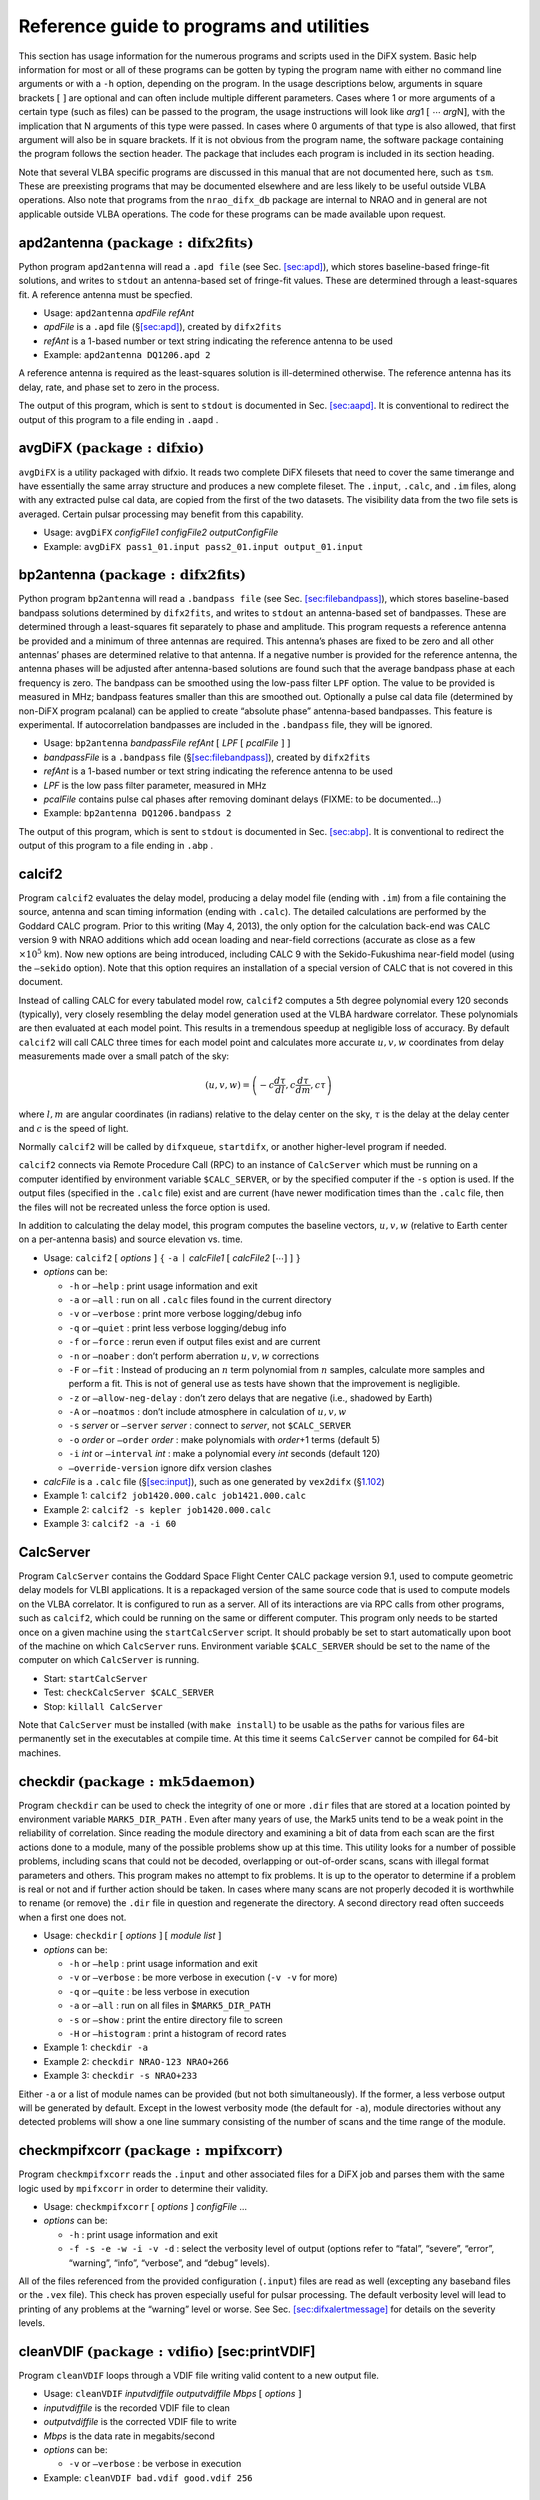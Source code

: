 .. role:: raw-latex(raw)
   :format: latex
..

.. _sec:programs:

Reference guide to programs and utilities
=========================================

This section has usage information for the numerous programs and scripts
used in the DiFX system. Basic help information for most or all of these
programs can be gotten by typing the program name with either no command
line arguments or with a ``-h`` option, depending on the program. In the
usage descriptions below, arguments in square brackets
:math:`[` :math:`]` are optional and can often include multiple
different parameters. Cases where 1 or more arguments of a certain type
(such as files) can be passed to the program, the usage instructions
will look like *arg*\ 1 :math:`[\ \cdots` *arg*\ N\ :math:`]`, with the
implication that N arguments of this type were passed. In cases where 0
arguments of that type is also allowed, that first argument will also be
in square brackets. If it is not obvious from the program name, the
software package containing the program follows the section header. The
package that includes each program is included in its section heading.

Note that several VLBA specific programs are discussed in this manual
that are not documented here, such as ``tsm``. These are preexisting
programs that may be documented elsewhere and are less likely to be
useful outside VLBA operations. Also note that programs from the
``nrao_difx_db`` package are internal to NRAO and in general are not
applicable outside VLBA operations. The code for these programs can be
made available upon request.

.. _sec:apd2antenna:

apd2antenna :math:`\mathrm{(package: difx2fits)}`
-------------------------------------------------

Python program ``apd2antenna`` will read a ``.apd file`` (see
Sec. `[sec:apd] <#sec:apd>`__), which stores baseline-based fringe-fit
solutions, and writes to ``stdout`` an antenna-based set of fringe-fit
values. These are determined through a least-squares fit. A reference
antenna must be specfied.

-  Usage: ``apd2antenna`` *apdFile refAnt*

-  *apdFile* is a ``.apd`` file (§\ `[sec:apd] <#sec:apd>`__), created
   by ``difx2fits``

-  *refAnt* is a 1-based number or text string indicating the reference
   antenna to be used

-  Example: ``apd2antenna DQ1206.apd 2``

A reference antenna is required as the least-squares solution is
ill-determined otherwise. The reference antenna has its delay, rate, and
phase set to zero in the process.

The output of this program, which is sent to ``stdout`` is documented in
Sec. `[sec:aapd] <#sec:aapd>`__. It is conventional to redirect the
output of this program to a file ending in ``.aapd`` .

.. _sec:avgDiFX:

avgDiFX :math:`\mathrm{(package: difxio)}`
------------------------------------------

``avgDiFX`` is a utility packaged with difxio. It reads two complete
DiFX filesets that need to cover the same timerange and have essentially
the same array structure and produces a new complete fileset. The
``.input``, ``.calc``, and ``.im`` files, along with any extracted pulse
cal data, are copied from the first of the two datasets. The visibility
data from the two file sets is averaged. Certain pulsar processing may
benefit from this capability.

-  Usage: ``avgDiFX`` *configFile1 configFile2 outputConfigFile*

-  Example: ``avgDiFX pass1_01.input pass2_01.input output_01.input``

.. _sec:bp2antenna:

bp2antenna :math:`\mathrm{(package: difx2fits)}`
------------------------------------------------

Python program ``bp2antenna`` will read a ``.bandpass file`` (see
Sec. `[sec:filebandpass] <#sec:filebandpass>`__), which stores
baseline-based bandpass solutions determined by ``difx2fits``, and
writes to ``stdout`` an antenna-based set of bandpasses. These are
determined through a least-squares fit separately to phase and
amplitude. This program requests a reference antenna be provided and a
minimum of three antennas are required. This antenna’s phases are fixed
to be zero and all other antennas’ phases are determined relative to
that antenna. If a negative number is provided for the reference
antenna, the antenna phases will be adjusted after antenna-based
solutions are found such that the average bandpass phase at each
frequency is zero. The bandpass can be smoothed using the low-pass
filter ``LPF`` option. The value to be provided is measured in MHz;
bandpass features smaller than this are smoothed out. Optionally a pulse
cal data file (determined by non-DiFX program pcalanal) can be applied
to create “absolute phase” antenna-based bandpasses. This feature is
experimental. If autocorrelation bandpasses are included in the
``.bandpass`` file, they will be ignored.

-  Usage: ``bp2antenna`` *bandpassFile refAnt* :math:`[` *LPF* :math:`[`
   *pcalFile* :math:`]` :math:`]`

-  *bandpassFile* is a ``.bandpass`` file
   (§\ `[sec:filebandpass] <#sec:filebandpass>`__), created by
   ``difx2fits``

-  *refAnt* is a 1-based number or text string indicating the reference
   antenna to be used

-  *LPF* is the low pass filter parameter, measured in MHz

-  *pcalFile* contains pulse cal phases after removing dominant delays
   (FIXME: to be documented...)

-  Example: ``bp2antenna DQ1206.bandpass 2``

The output of this program, which is sent to ``stdout`` is documented in
Sec. `[sec:abp] <#sec:abp>`__. It is conventional to redirect the output
of this program to a file ending in ``.abp`` .

.. _sec:calcif2:

calcif2
-------

Program ``calcif2`` evaluates the delay model, producing a delay model
file (ending with ``.im``) from a file containing the source, antenna
and scan timing information (ending with ``.calc``). The detailed
calculations are performed by the Goddard CALC program. Prior to this
writing (May 4, 2013), the only option for the calculation back-end was
CALC version 9 with NRAO additions which add ocean loading and
near-field corrections (accurate as close as a few
:math:`\times 10^5` km). Now new options are being introduced, including
CALC 9 with the Sekido-Fukushima near-field model (using the ``–sekido``
option). Note that this option requires an installation of a special
version of CALC that is not covered in this document.

Instead of calling CALC for every tabulated model row, ``calcif2``
computes a 5th degree polynomial every 120 seconds (typically), very
closely resembling the delay model generation used at the VLBA hardware
correlator. These polynomials are then evaluated at each model point.
This results in a tremendous speedup at negligible loss of accuracy. By
default ``calcif2`` will call CALC three times for each model point and
calculates more accurate :math:`u, v, w` coordinates from delay
measurements made over a small patch of the sky:

.. math:: (u, v, w) = \left(-c \frac{d \tau}{d l}, c \frac{d \tau}{d m}, c \tau \right)

where :math:`l, m` are angular coordinates (in radians) relative to the
delay center on the sky, :math:`\tau` is the delay at the delay center
and :math:`c` is the speed of light.

Normally ``calcif2`` will be called by ``difxqueue``, ``startdifx``, or
another higher-level program if needed.

``calcif2`` connects via Remote Procedure Call (RPC) to an instance of
``CalcServer`` which must be running on a computer identified by
environment variable ``$CALC_SERVER``, or by the specified computer if
the ``-s`` option is used. If the output files (specified in the
``.calc`` file) exist and are current (have newer modification times
than the ``.calc`` file, then the files will not be recreated unless the
force option is used.

In addition to calculating the delay model, this program computes the
baseline vectors, :math:`u,v,w` (relative to Earth center on a
per-antenna basis) and source elevation vs. time.

-  Usage: ``calcif2`` :math:`[` *options* :math:`]` :math:`\{` ``-a``
   :math:`\mid` *calcFile1* :math:`[` *calcFile2* :math:`[\cdots]`
   :math:`]` :math:`\}`

-  *options* can be:

   -  ``-h`` or ``–help`` : print usage information and exit

   -  ``-a`` or ``–all`` : run on all ``.calc`` files found in the
      current directory

   -  ``-v`` or ``–verbose`` : print more verbose logging/debug info

   -  ``-q`` or ``–quiet`` : print less verbose logging/debug info

   -  ``-f`` or ``–force`` : rerun even if output files exist and are
      current

   -  ``-n`` or ``–noaber`` : don’t perform aberration :math:`u,v,w`
      corrections

   -  ``-F`` or ``–fit`` : Instead of producing an :math:`n` term
      polynomial from :math:`n` samples, calculate more samples and
      perform a fit. This is not of general use as tests have shown that
      the improvement is negligible.

   -  ``-z`` or ``–allow-neg-delay`` : don’t zero delays that are
      negative (i.e., shadowed by Earth)

   -  ``-A`` or ``–noatmos`` : don’t include atmosphere in calculation
      of :math:`u,v,w`

   -  ``-s`` *server* or ``–server`` *server* : connect to *server*, not
      ``$CALC_SERVER``

   -  ``-o`` *order* or ``–order`` *order* : make polynomials with
      *order*\ +1 terms (default 5)

   -  ``-i`` *int* or ``–interval`` *int* : make a polynomial every
      *int* seconds (default 120)

   -  ``–override-version`` ignore difx version clashes

-  *calcFile* is a ``.calc`` file (§\ `[sec:input] <#sec:input>`__),
   such as one generated by ``vex2difx`` (§\ `1.102 <#sec:vex2difx>`__)

-  Example 1: ``calcif2 job1420.000.calc job1421.000.calc``

-  Example 2: ``calcif2 -s kepler job1420.000.calc``

-  Example 3: ``calcif2 -a -i 60``

.. _sec:CalcServer:

CalcServer
----------

Program ``CalcServer`` contains the Goddard Space Flight Center CALC
package version 9.1, used to compute geometric delay models for VLBI
applications. It is a repackaged version of the same source code that is
used to compute models on the VLBA correlator. It is configured to run
as a server. All of its interactions are via RPC calls from other
programs, such as ``calcif2``, which could be running on the same or
different computer. This program only needs to be started once on a
given machine using the ``startCalcServer`` script. It should probably
be set to start automatically upon boot of the machine on which
``CalcServer`` runs. Environment variable ``$CALC_SERVER`` should be set
to the name of the computer on which ``CalcServer`` is running.

-  Start: ``startCalcServer``

-  Test: ``checkCalcServer $CALC_SERVER``

-  Stop: ``killall CalcServer``

Note that ``CalcServer`` must be installed (with ``make install``) to be
usable as the paths for various files are permanently set in the
executables at compile time. At this time it seems ``CalcServer`` cannot
be compiled for 64-bit machines.

checkdir :math:`\mathrm{(package: mk5daemon)}`
----------------------------------------------

Program ``checkdir`` can be used to check the integrity of one or more
``.dir`` files that are stored at a location pointed by environment
variable ``MARK5_DIR_PATH`` . Even after many years of use, the Mark5
units tend to be a weak point in the reliability of correlation. Since
reading the module directory and examining a bit of data from each scan
are the first actions done to a module, many of the possible problems
show up at this time. This utility looks for a number of possible
problems, including scans that could not be decoded, overlapping or
out-of-order scans, scans with illegal format parameters and others.
This program makes no attempt to fix problems. It is up to the operator
to determine if a problem is real or not and if further action should be
taken. In cases where many scans are not properly decoded it is
worthwhile to rename (or remove) the ``.dir`` file in question and
regenerate the directory. A second directory read often succeeds when a
first one does not.

-  Usage: ``checkdir`` :math:`[` *options* :math:`]` :math:`[` *module
   list* :math:`]`

-  *options* can be:

   -  ``-h`` or ``–help`` : print usage information and exit

   -  ``-v`` or ``–verbose`` : be more verbose in execution (``-v -v``
      for more)

   -  ``-q`` or ``–quite`` : be less verbose in execution

   -  ``-a`` or ``–all`` : run on all files in $\ ``MARK5_DIR_PATH``

   -  ``-s`` or ``–show`` : print the entire directory file to screen

   -  ``-H`` or ``–histogram`` : print a histogram of record rates

-  Example 1: ``checkdir -a``

-  Example 2: ``checkdir NRAO-123 NRAO+266``

-  Example 3: ``checkdir -s NRAO+233``

Either ``-a`` or a list of module names can be provided (but not both
simultaneously). If the former, a less verbose output will be generated
by default. Except in the lowest verbosity mode (the default for
``-a``), module directories without any detected problems will show a
one line summary consisting of the number of scans and the time range of
the module.

checkmpifxcorr :math:`\mathrm{(package: mpifxcorr)}`
----------------------------------------------------

Program ``checkmpifxcorr`` reads the ``.input`` and other associated
files for a DiFX job and parses them with the same logic used by
``mpifxcorr`` in order to determine their validity.

-  Usage: ``checkmpifxcorr`` :math:`[` *options* :math:`]` *configFile*
   …

-  *options* can be:

   -  ``-h`` : print usage information and exit

   -  ``-f -s -e -w -i -v -d`` : select the verbosity level of output
      (options refer to “fatal”, “severe”, “error”, “warning”, “info”,
      “verbose”, and “debug” levels).

All of the files referenced from the provided configuration (``.input``)
files are read as well (excepting any baseband files or the ``.vex``
file). This check has proven especially useful for pulsar processing.
The default verbosity level will lead to printing of any problems at the
“warning” level or worse. See
Sec. `[sec:difxalertmessage] <#sec:difxalertmessage>`__ for details on
the severity levels.

cleanVDIF :math:`\mathrm{(package: vdifio)}` [sec:printVDIF]
------------------------------------------------------------

Program ``cleanVDIF`` loops through a VDIF file writing valid content to
a new output file.

-  Usage: ``cleanVDIF`` *inputvdiffile outputvdiffile Mbps* :math:`[`
   *options* :math:`]`

-  *inputvdiffile* is the recorded VDIF file to clean

-  *outputvdiffile* is the corrected VDIF file to write

-  *Mbps* is the data rate in megabits/second

-  *options* can be:

   -  ``-v`` or ``–verbose`` : be verbose in execution

-  Example: ``cleanVDIF bad.vdif good.vdif 256``

condition :math:`\mathrm{(package: nrao\_difx\_db)}`
----------------------------------------------------

This is an NRAO-only program owing to its ties to the VLBA database.

Program ``condition`` is mainly used to extract Mark5 module
conditioning reports from the database but also has the means to
manually import data into the database. When querying (with the ``find``
action), one or more “identifiers” can be supplied which can be either
the names of the Mark5 modules or serial number of individual disks (or
a mix of the two!). Environment variable ``VLBA_DB`` must be set to
point to the correct database.

-  Usage: ``condition`` :math:`[` *options* :math:`]` *action + args*

-  *options* can be:

   -  ``-h`` or ``–help`` : print usage information and exit

   -  ``-v`` or ``–verbose`` : be verbose in execution

-  *action* can be one of:

   -  add *report1* :math:`[`\ *report2* :math:`\cdots` :math:`]`

   -  find *identifier1* :math:`[`\ *identifier2* :math:`\cdots`
      :math:`]`

-  *report* is the name of a file containing one or more condition
   reports from ``SSErase``

-  *identifier* is either a Mark5 module VSN or a hard disk serial
   number

-  Example 1: ``condition add NRAO-040``

-  Example 2: ``condition find NRAO-042``

-  Example 3: ``condition find NRAO+342 NRAO+270``

-  Example 4: ``condition find Y66M3BQE``

condition_watch :math:`\mathrm{(package: nrao\_difx\_db)}`
----------------------------------------------------------

This is an NRAO-only program owing to its ties to the VLBA database.

Program ``condition_watch`` is meant to run as a background process on
the correlator head node. Its function is to receive
``Mark5ConditionMessage``\ s emitted by a special version of ``SSErase``
(the module conditioning program) and stuff this data into the database.
This program is automatically started by ``mk5daemon`` when it is
supplied with the ``-w`` or ``–condition-watch`` arguments. When
restarting ``mk5daemon`` by hand, make sure that a duplicate copy of
``condition_watch`` is not left running. Environment variable
``VLBA_DB`` must be set to point to the correct database.

-  Usage: ``condition_watch`` :math:`[` *options* :math:`]`

-  *options* can be:

   -  ``-h`` or ``–help`` : print usage information and exit

-  Example: ``condition_watch``

countVDIFpackets :math:`\mathrm{(package: vdifio)}` [sec:countVDIFpackets]
--------------------------------------------------------------------------

Program ``countVDIFpacket`` loops through a VDIF file and counts number
of valid and skipped frames. Packet counts are performed only on the
thread ID requested.

-  Usage: ``countVDIFpackets`` *vdiffile Mbps threadId*

-  *vdiffile* is the recorded VDIF file

-  *Mbps* is the data rate in megabits/second

-  *threadId* is the threadId to report on

-  Example: ``countVDIFpackets example.vdif 256 3``

.. _sec:cpumon:

cpumon :math:`\mathrm{(package: difxmessage)}`
----------------------------------------------

Program ``cpumon`` is a program that listens for ``difxLoad`` messages
multicast from the Mark5 units and displays the information; updating
the display as new messages are received.

-  Usage: ``cpumon``

Make sure the terminal is at least 60 characters wide and is at least as
tall as there are computers that may transmit information. To quit, use
ctrl-C. The columns displayed are:

#. Computer name

#. CPU load averaged over 10 seconds

#. Memory usage / Total memory

#. Network receive rate (Mbps)

#. Network transmit rate (Mbps)

#. Number of CPU cores

.. _sec:diffDiFX:

diffDiFX.py :math:`\mathrm{(package: vis2screen)}`
--------------------------------------------------

Program ``diffDiFX.py`` generates a context-sensitive difference of two
DiFX output files for detailed version testing. Corresponding visibility
records are differenced and statistics on the differences are
accumulated and printed at the end of the processing.

-  Usage: ``diffDiFX.py`` :math:`[` *options* :math:`]` :math:`\{`
   *difxfile1* *difxfile2*\ :math:`]` :math:`\}`

-  *options* can be:

   -  ``-h`` or ``–help`` : print usage information and exit

   -  ``-f FREQ`` or ``–freq=FREQ`` : Only look at visibilities from
      this FREQ index

   -  ``-b BASELINE`` or ``–baseline=BASELINE`` : Only look at
      visibilities from this BASELINE num

   -  ``-t THRESHOLD`` or ``–threshold=THRESHOLD`` : Display any
      difference that exceeds THRESHOLD

   -  ``-e EPSILON`` or ``–epsilon=EPSILON`` : Display any differences
      that exceeds allowed numerical error EPSILON

   -  ``-s SKIPRECORDS`` or ``–skiprecords=SKIPRECORDS`` : Skip
      SKIPRECORDS records before starting comparison

   -  ``-m MAXRECORDS`` or ``–maxrecords=MAXRECORDS`` : Stop after
      comparing MAXRECORDS (if >0) records

   -  ``-p PRINTINTERVAL`` or ``–printinterval=PRINTINTERVAL`` : Print a
      summary every PRINTINTERVAL records

   -  ``-c MAXCHANNELS`` or ``–maxchannels=MAXCHANNELS`` : The length of
      the array that will be allocated to hold vis results

   -  ``-v`` or ``–verbose`` : Turn verbose printing on

   -  ``-i INPUTFILE`` or ``–inputfile=INPUTFILE`` : Parse INPUTFILE for
      the correlation setup

   -  ``–matchheaders`` : On seeing a header mismatch, skip through file
      2 looking for next match

-  *difxfile1* is the first difx file to compare

-  *difxfile2* is the second difx file to compare

-  | Example:
     ``difxDiFX.py -i example_1.input example_1.difx/DIFX_55523_025239.s0000.b0000``
   | ``comparison_1.difx/DIFX_55523_025239.s0000.b0000``

If the error for any record exceeds the specified threshold a verbose
error message is printed. Summary statistics are printed at the end of
the file. Warnings are printed if the headers do not match between the
two files.

.. _sec:difx2fits:

difx2fits
---------

Program ``difx2fits`` creates a FITS output file from the native output
format created by ``mpifxcorr`` and several other files carrying
information about the observation. Multiple input file sets can be
specified. A separate output FITS file is created for each unique
frequency setup encountered. When run, ``difx2fits`` requires the
following files to be present for each DiFX file set being converted:

#. *baseFilename*\ ``.difx/``

#. *baseFilename*\ ``.input``

#. *baseFilename*\ ``.calc``

#. *baseFilename*\ ``.im``

Several other files are optional and are typically used to populate
calibration and ancillary tables:

#. *baseFilename*\ ``.flag``

#. ``flags``

#. ``pcal``

#. ``tsys``

#. ``weather``

#. ``$GAIN_CURVE_PATH/``

#. ``.difx/*.history``

With the exception of the gain curve files, all the input files to
``difx2fits`` are expected to be in the current working directory or in
the place indicated by the ``.input`` file. As the visibility file
(``.difx``) is read, any records that are all zero are omitted.

-  Usage: ``difx2fits`` :math:`[` *options* :math:`]` :math:`\{` ``-d``
   :math:`\mid` *baseFilename1*
   :math:`[\cdots`\ *baseFilenameN*\ :math:`]`
   :math:`[`\ *outFile*\ :math:`]` :math:`\}`

-  *options* can be:

   -  ``-h`` or ``–help`` : print usage information and exit

   -  ``-n`` or ``–no-model`` : don’t write model (ML) table

   -  ``-s`` *scale* or ``–scale`` *scale* : scale visibility data by
      *scale*

   -  ``-t`` *interval* or ``–deltat`` *interval* : generate
      ``.jobmatrix`` file with time intervals of length *interval*
      seconds

   -  ``–difx-tsys-interval`` *interval* : the Difx-derived tsys
      interval (sec) (default 30.0s averaging)

   -  ``–difx-pcal-interval`` *interval* : the Difx-derived pcal
      interval (sec) (default 30.0s averaging)

   -  ``-S`` or ``–sniff-all`` : sniff all bins and phase centers, not
      just the first

   -  ``-T`` *interval* or ``–sniff-time`` *interval* : use *interval*
      as the sniffer time resolution

   -  ``-v`` or ``–verbose`` : increase verbosity of output; use twice
      or thrice to get even more

   -  ``-d`` or ``–difx`` : run on all ``.difx`` files found in the
      directory

   -  ``-k`` or ``–keep-order`` : don’t sort the antennas by name

   -  ``-1`` or ``–dont-combine`` : make a separate FITS file for each
      input job

   -  ``-x`` or ``–dont-sniff`` : don’t generate sniffer output files

   -  ``-0`` or ``–zero`` : don’t put visibility data in FITS file

   -  ``–bin`` *b* : Select on this pulsar bin number

   -  ``–phasecentre`` *p* : (U.S. spelling okay too) Create a FITS file
      for all the *p*\ :math:`^{\rm th}` phase centers (default 0)

   -  ``–override-version`` : ignore difx version clashes

   -  ``–bandpass`` : write the ``.bandpass`` file (see
      Sec. `[sec:filebandpass] <#sec:filebandpass>`__)

   -  ``-m`` *nJob* or ``–max-jobs`` *nJob* : split into more FITS files
      after reaching *nJob* input files.

   -  ``–eop-merge-mode`` *mode* : sets conditions for allowing jobs
      with different EOPs to be merged or not; options are ``strict``
      (default), ``drop``, ``relaxed``

   -  ``–clock-merge-mode`` *mode* : sets conditions for allowing jobs
      with different clock models to be merged or not; options are
      ``strict`` (default) or ``drop``

   -  ``–antpol`` : use antenna-based polarization labels as in VEX.
      Note: fits-idi file will violate original specifications and abide
      extended specifications.

   -  ``–polxy2hv`` : re-labels all polarizations XY to HV. Requires
      –antpol option.

-  *baseFilename* is the prefix of the jobfile to convert; it is okay to
   use the ``.difx`` filename instead

-  *outFile* is the name of the ``FITS`` file to produce; if not
   provided one will be made based on the project code

-  Example 1: ``difx2fits dq109_1 DQ109.FITS``

-  Example 2: ``difx2fits -v -v -d``

Environment variables respected:

-  ``DIFX_GROUP_ID`` : if set, run difx2fits with ``umask(2)``.

-  ``DIFX_LABEL`` : the local name of the difx install. Used to verify
   matching versions and put inside FITS file; if not set,
   ``DIFX_VERSION`` will be used instead.

-  ``DIFX_MAX_SNIFFER_MEMORY`` : maximum amount mf memory (bytes) to
   allow sniffer to use.

-  ``DIFX_VERSION`` : the difxbuild version name.

-  ``GAIN_CURVE_PATH`` : directory containing gain files.

-  ``TCAL_PATH`` : a directory containing Tcal value files.

-  ``TCAL_FILE`` : if ``TCAL_PATH`` is not set, use the file pointed to
   by this env. var.

Unless adjusted with the ``–difx-pcal-interval`` and
``–difx-tsys-interval`` parameters, the respective PC and TY data will
be time averaged to the default of 30 seconds. For geodetic VLBI or
other observations with very short scans you may want to shorten the
averaging time.

Unless disabled with the ``–dont-sniff`` or ``-x`` flag, four “sniffer”
output files (``.acb``, ``.apd``, ``.wts`` and ``.xcb``) will be written
for each ``.FITS`` file produced. These files are used by ``difxsniff``
and its associated programs to produce data plots that are used to
assess data quality.

Unless disabled by setting *interval* to a non-positive number with the
``-t`` or ``–deltat`` option, an output file with suffix ``.jobmatrix``
will be produced. This file contains an ASCII art diagram of which jobs
contributed to each ``.FITS`` file produced as a function of both time
and antenna.

Unless augmented with option ``–antpol`` the produced FITS files are
fully compliant with the original FITS-IDI specifications. In case of
mixed mode polarization (XY against RL) or certain feed types (HV in
particular) the option ``–antpol`` allows to force output of
noncompliant but polarization correct FITS files; FITS-IDI numerical
parameter STK_1 is set to the new value of -9, indicating to
post-processing software that it should refer to the existing FITS-IDI
character parameters Antenna1Feed1 and Antenna2Feed1 (populated from
VEX) for the polarization details.

If submitting a bug report for ``difx2fits``, please include in it the
full output of ``difx2fits -v -v`` and the ``.input`` and ``.calc``
files.

``difx2fits`` displays several diagnostics during the conversion
process, separately for each output FITS file. The size of each FITS
table is printed; a zero size indicates that table is not produced. For
the visibility table, input files contributing to the output are
printed. Scan information is printed at increased verbosity levels. Not
all DiFX output visibilities are written to the FITS file. Accounting of
the disposition of the visibilities is provided. Invalid records are
those containing infinite or NaN values and indicate a likely bug in the
software. Flagged records are those identified by vex2script (or other
DiFX file set generation programs) in the ``.flag`` file as being
illogical, such as cases where a particular baseline during a job
belongs to a different subarray. When using integration times longer
than 1 second it is possible for one visibility to span two scans. Such
records are dropped. Finally any visibilities, produced outside a normal
scan start/stop time are dropped; this should not occur unless the
``.calc`` file is modified between correlation and FITS creation.

If there are any files matching ``.difx/*.history`` for ``.difx/``
output being converted to ``.FITS``, the contents of these files will be
inserted into the FITS HISTORY table.

.. _sec:difx2mark4:

difx2mark4
----------

Program ``difx2mark4`` creates a Mark4 output file set from
``mpifxcorr`` input and output files. When run, ``difx2mark4`` requires
the following files to be present for each file set being converted:

#. *baseFilename*\ ``.difx/``

#. *baseFilename*\ ``.input``

#. *baseFilename*\ ``.im``

as well as the ``.vex`` file referenced in the ``.input`` file, which
may be common to many DiFX file sets.

-  Usage: ``difx2mark4`` :math:`[` *options* :math:`]` *baseFilename1*
   :math:`[\cdots`\ *baseFilenameN*\ :math:`]`

-  *options* can be:

   -  ``-h`` or ``–help`` : print usage information and exit

   -  ``-v`` or ``–verbose`` : increase verbosity of output; use twice
      or thrice to get even more

   -  ``-d`` or ``–difx`` : run on all ``.difx`` files found in the
      directory

   -  ``-k`` or ``–keep-order`` : don’t sort the antennas by name

   -  ``–override-version`` : ignore difx version clashes

   -  ``-r`` or ``–raw`` : suppresses normalization of amplitudes

   -  ``-p`` or ``–pretend`` : do a dry run

   -  ``-e`` or ``–experiment-number`` *n* : set the experiment number
      to *n* which must be a 4 digit number (default is 1234)

   -  ``-b`` *code* *flo* *fhi* : Override freq band codes. Frequencies
      are in MHz. Multiple parameters of this kind can be specified.

-  *baseFilename* is the prefix of the jobfile to convert *without* the
   underscore and job number

-  Example ``difx2mark4 dq109``

.. _sec:difxarch:

difxarch :math:`\mathrm{(package: nrao\_difx\_db)}`
---------------------------------------------------

Program ``difxarch`` is a simple script that moves ``FITS`` files
produced by ``makefits`` from the correlation queue staging area
(defined by the ``DIFX_QUEUE_BASE`` environment variable) to the archive
staging area (defined by environment variable ``DIFX_ARCHIVE_ROOT``). A
process running on the archive computer will periodically monitor new
files in this staging area and will then copy them to the actual
archive. In order to prevent premature pick-up of these files, they are
first moved into a directory with a name beginning with a period
(``.``). This directory is renamed without the period once all files to
be archived are copied.

-  Usage: ``difxarch`` :math:`[` *options* :math:`]` *passName1*
   :math:`[\cdots`\ *passNameN*\ :math:`]`

-  *options* can be:

   -  ``-h`` or ``–help`` : print usage information and exit

   -  ``-v`` or ``–verbose`` : increase verbosity of output

   -  ``-p`` or ``–pretend`` : generate SQL and bash commands but don’t
      execute them

   -  ``–override-version`` ignore DiFX version clashes

-  *passName* is the name of a correlator pass; a file called
   *passName*\ ``.fitslist`` is expected to be present

-  Example: ``difxarch -v clock``

.. _sec:difxbuild:

difxbuild
---------

Program ``difxbuild`` aids in the installation of DiFX onto a cluster.
Full documentation on the install process can be found in
§\ `[sec:installdifxbuild] <#sec:installdifxbuild>`__, so details will
not be shown here. Command syntax is as follows:

-  Usage: ``difxbuild`` :math:`[` *options* :math:`]` *command*
   :math:`[` *command arguments* :math:`]`

-  *options* can be:

   -  ``-h`` or ``–help`` : print usage information and exit

   -  ``-d`` or ``–documentation`` : print full in-line documentation to
      screen

   -  ``-t`` ot ``–todo`` : print developer’s to-do list

   -  ``-v`` or ``–verbose`` : increase verbosity of output

   -  ``-q`` or ``–quiet`` : decrease output verbosity

   -  ``-p`` or ``–pretend`` : generate SQL and bash commands but don’t
      execute them

   -  ``-V`` or ``–version`` : print version and quit

-  *command* is one of the ``difxbuild`` commands, such as ``build`` or
   ``svn``; the program help information will list all options

-  *command arguments* are options for some commands

difxcalc11
----------

.. _sec:difxcalculator:

difxcalculator :math:`\mathrm{(package: difxio)}`
-------------------------------------------------

Program difxcalculator looks at a set of DiFX input files (``.input``,
``.calc``, etc.) and reports/calculates key operating parameters. This
program is inspired by the ``difx_calculator.xls`` spread sheet
available at
http://www.atnf.csiro.au/vlbi/dokuwiki/doku.php/difx/calculator.

-  Usage: ``difxcalculator`` :math:`[` *options* :math:`]` *baseName*
   :math:`[`\ *speedUp*\ :math:`]`

-  *options* can be:

   -  ``-h`` or ``–help`` : print usage information and exit

-  *baseName* is the base name of a correlator job

-  *speedUp* is the expected processing rate relative to real-time

-  Example: ``difxcalculator mt933_01``

Known bugs:

#. Does not take into consideration multiple phase centers or zoom
   bands.

.. _sec:difxclean:

difxclean :math:`\mathrm{(package: nrao\_difx\_db)}`
----------------------------------------------------

Program ``difxclean`` simply deletes all data from ``$DIFX_QUEUE/`` for
a particular project. It also removes all jobs with status not equal to
``COMPLETE`` for this project from the ``DIFXQUEUE`` table of the
database. It is intended that is be run at the same time the project is
released, meaning data has been correlated and archived. The user does
not have to be in any particular directory when running this program.

-  Usage: ``difxclean`` :math:`[` *options* :math:`]` *project*

-  *options* can be:

   -  ``-h`` or ``–help`` : print usage information and exit

   -  ``-p`` or ``–pretend`` : don’t actually do the erasure

-  *project* is the name of the project to be “cleaned” out

-  Example: ``difxclean mt917``

.. _sec:difxcopy:

difxcopy :math:`\mathrm{(package: misc\_utils)}`
------------------------------------------------

Python program ``difxcopy`` is used to copy DiFX input (and other) files
to a different directory. In the process, explicit references to other
files that are being copied are changed to reflect their new file system
path. For a given file prefix, *prefix*, the following files are copied
if they exist: *prefix*\ ``.input``, *prefix*\ ``.calc``,
*prefix*\ ``.flag``, *prefix*\ ``.delay``, *prefix*\ ``.uvw``,
*prefix*\ ``.rate``, and *prefix*\ ``.im``. The ``.vex`` file referenced
within the ``.calc`` file is also copied.

-  Usage: ``difxcopy`` :math:`[` *options* :math:`]` *jobPrefix1*
   :math:`[\cdots`\ *jobPrefixN*\ :math:`]` *destDir*

-  *options* can be:

   -  ``-h`` or ``–help`` : print usage information and exit

   -  ``-v`` or ``–verbose`` : possibly increase verbosity of output

-  *jobPrefixN* is the file prefix of a job, e.g., ``mt911_04`` would be
   the prefix corresponding to input file ``mt911_04.input``

-  *destDir* is the directory in which the copied and modified files
   will be placed

-  Example:
   ``difxcopy mt911_02 mt911_03 mt911_04 /home/difx/queue/MT911``

.. _sec:difxdiagnosticmon:

difxdiagnosticmon :math:`\mathrm{(package: difxmessage)}`
---------------------------------------------------------

Program ``difxdiagnosticmon`` listens for multicast messages of the
``difxStatus`` variety and simply prints their contents to the terminal.
This is mainly useful for debugging ``mpifxcorr``. Diagnostic
information that is produced includes status of internal buffers, memory
usage, execution time, data throughput and lost subintegrations.

-  Usage: ``difxdiagnosticmon`` :math:`[` *options* :math:`]`

-  *options* can be:

   -  ``-h`` or ``–help`` : print usage information and exit

.. _sec:difxlogprogram:

difxlog :math:`\mathrm{(package: difxmessage)}`
-----------------------------------------------

Program ``difxlog`` can be used to collect DiFX multicast messages for a
particular correlator job and write them to a file. A new instance of
``difxlog`` must be started for each job being run. Normally this will
be done automatically if implemented in the particular deployment of
DiFX. Both ``startdifx`` and ``mk5daemon`` can start DiFX and will
instantiate a ``difxlog`` process as needed. Only messages of type
``DifxAlertMessage`` and ``DifxStatusMessage`` are collected and written
to the output file.

-  Usage: ``difxlog`` *jobIdentity* *outFile* :math:`[` *logLevel*
   *pidWatch* :math:`]`

-  *jobIdentity* : the name of the job being run (specifically, it
   should match the ``identifier`` field in the DifxMessage being sent).

-  *outFile* : the name of the output file containing log information.

-  *logLevel* : the minimim message severity to retain (see
   §\ `[sec:difxalertmessage] <#sec:difxalertmessage>`__).

-  *pidWatch* : the program id (in the Unix sense) of the mpifxcorr
   process running.

-  Example: ``difxlog mt911_04 mt911_04.difxlog 4 1243``

Unless a *pidWatch* value is specified, ``difxlog`` will run until
killed. If a *pidWatch* value is provided, ``difxlog`` will quit as soon
as that process stops running. The *loglevel* parameter can be used to
select the maximum severity level to write to the log. The possible
values and their meanings are:

+---+-------------+--------------------------------------------------+
| 0 | Fatal       | ``mpifxcorr`` cannot continue because of the     |
|   |             | noted problem                                    |
+---+-------------+--------------------------------------------------+
| 1 | Severe      | an internal error that should never happen       |
|   |             | happened (likely bug)                            |
+---+-------------+--------------------------------------------------+
| 2 | Error       | a problem was encountered in the data processing |
+---+-------------+--------------------------------------------------+
| 3 | Warning     | something suboptimal was noted                   |
+---+-------------+--------------------------------------------------+
| 4 | Informative | a note containing progress information           |
+---+-------------+--------------------------------------------------+
| 5 | Verbose     | more detailed progress information               |
+---+-------------+--------------------------------------------------+
| 6 | Debug       | values probably of use only to software          |
|   |             | developers                                       |
+---+-------------+--------------------------------------------------+

.. _sec:difxqueue:

difxqueue :math:`\mathrm{(package: nrao\_difx\_db)}`
----------------------------------------------------

This is an NRAO-only program owing to its ties to the VLBA database.

Python program ``difxqueue`` is a program used to maintain the DiFX
correlator queue. There are two main responsibilities in doing so:
copying or deleting files in the correlator queue directory (which is
project specific: ``$DIFX_QUEUE_BASE/``\ *projectName*) and maintaining
the database entries for each queued job. In the VLBA context, this
program is the main interface between the analysts and the correlator
operators. This program is mainly intended to work on one *job pass* at
a time rather than single jobs or whole projects. In some cases one job
pass could be one job, or it could be a whole project (or both), but in
many cases there will be multiple passes per project with possibly
multiple jobs per pass. It is possible for ``difxqueue`` to operate on
individual jobs when a list of job numbers is provided. The first
command line argument describes the action to perform. Each subsequent
argument is then context dependent; see the examples or run with the
``-h`` command line parameter to get a feel for the variety of options
allowed. Once a job has been correlated successfully, its status will be
COMPLETE. There is no need to ``del``\ ete a job from the queue once it
is complete. Doing so will require recorrelation if the results of that
job are still needed. Each job in the queue has a priority. The smaller
the priority, the lower the number. By default a queued job will have
priority 2.

-  Usage: ``difxqueue`` :math:`[` *options* :math:`]` *action* :math:`[`
   *args* :math:`]`

-  *options* can be:

   -  ``-h`` or ``–help`` : print usage information and exit

   -  ``-p`` *priority* or ``–priority`` *priority* : set the priority
      of jobs to *priority*

   -  ``-q`` *queuedir* or ``–queuedir`` *queuedir* : manually set the
      staging directory

   -  ``-v`` or ``–verbose`` : increase verbosity of output

   -  ``-d`` or ``–db-only`` : do not copy/delete/move files; operate
      only on database

   -  ``–override-version`` : ignore DiFX version clashes

-  *action* : the action to perform

   -  ``add`` : add job(s) to the queue, usually a whole pass at a time.
      Default priority is 2; use the ``-p`` option to set the priority
      if a different priority is required.

   -  Example 1: ``difxqueue add clock``

   -  Example 2: ``difxqueue add mt911 1 2 3 4``

   -  Example 3: ``difxqueue -p 3 add geodesy``

   -  ``bump`` : increase the priority of queued job(s)

   -  Example: ``difxqueue bump clock``

   -  ``del`` : remove job(s) from the queue

   -  Example 1: ``difxqueue del clock``

   -  Example 2: ``difxqueue del mt911 2 3``

   -  ``list`` : list all jobs within a pass

   -  Example: ``difxqueue list mt911``

   -  ``listall`` : list all incomplete jobs in the queue; note that
      this is not restricted even to any particular project. If one or
      more projects is specified, all jobs, complete or not, for those
      projects will be listed. If no segment code is appended to a
      project name, then all matching proposal codes will be listed.

   -  Example 1: ``difxqueue listall``

   -  Example 2: ``difxqueue listall BX123 BY321``

   -  Example 3: ``difxqueue listall BR138A``

   -  ``log`` : list all correlations that have happened for a given
      project. This simply searches the DIFXLOG database table and dumps
      it to the screen in a readable fashion.

   -  Example 1: ``difxqueue log BX123``

   -  ``prod`` : print production queue list, possibly sending to a file

   -  Example 1: ``difxqueue prod``

   -  Example 2: ``difxqueue prod queue.txt``

   -  ``set`` : set the status of queued job(s)

   -  Example 1: ``difxqueue set tc015d COMPLETE``

   -  Example 2: ``difxqueue set tc015d QUEUED 3 4``

   -  ``slide`` : decrease the priority of queued job(s)

   -  Example: ``difxqueue slide mt911 6``

-  *args* : *action* dependent arguments, usually a pass name and
   possible list of job numbers

Note that exept for the ``listall`` and ``prod`` actions, the current
working directory must contain the ``.joblist`` file for a project.

.. _sec:difxsniff:

difxsniff :math:`\mathrm{(package: SniffPlots)}`
------------------------------------------------

Program ``difxsniff`` is a reimplementation of the VLBA analysts’
program ``sniff.pd`` to be more appropriate for software correlation
where the sniffer data is generated at the same time as the FITS files.
It uses the same underlying set of plotting programs (``plotwt``,
``plotbp``, and ``plotapd``) as ``sniff.pd`` did. It should be run in a
project directory as it will create a subdirectory (if not existing
already) which by default is called ``sniffer/``\ *refant* within the
current directory. All files created by ``difxsniff`` will be placed in
this directory, overwriting existing files with the same filenames.
Unlike ``sniff.pd``, ``difxsniff`` is a purely non-interactive command
line program. Note that although ``.FITS`` files are provided to
``difxsniff``, it is the associated files ending in ``.apd``, ``.wts``,
``.acb`` and ``.xcb`` that are actually read.

-  Usage: ``difxsniff`` :math:`[` *options* :math:`]` *refants*
   *FITS*\ 1 :math:`[\ \cdots` *FITS*\ N :math:`]`

-  *options* can be:

   -  ``-h`` or ``–help`` : print usage information and exit

-  *refants* is a list reference antennas, separated by spaces

-  *FITS* is a FITS file created by ``difx2fits``; multiple FITS files
   can be specified together

-  Example 1: ``difxsniff LA *.FITS``

-  Example 2: ``difxsniff NL FD *.FITS``

.. _sec:difxspeed:

difxspeed :math:`\mathrm{(package: vex2difx)}`
----------------------------------------------

Program ``difxspeed`` does processing benchmarking, possibly over a
range of parameters, of DiFX. To ensure that data playback (reading from
files, Mark5 modules or network) are not limiting performance, the FAKE
mode of DiFX (see §\ `[sec:fake] <#sec:fake>`__) is used; thus the
output data are meaningless. ``difxspeed`` takes a ``.speed``
(§\ `[sec:speed] <#sec:speed>`__) file as input. This file contains
various parameters, many of which are identical to those in the ``.v2d``
(§\ `[sec:v2d] <#sec:v2d>`__) files. An important difference with the
parameters specified in ``.speed`` files is that multiple values can be
provided for many of the parameters. In the benchmarking process, a
separate run of DiFX for each combination of the supplied parameters is
performed. The first combination is run twice, with the first being
labeled a *dummy* run. This is because the timing of the first execution
can vary depending on recent usage of the correlator.

-  Usage: ``difxspeed`` :math:`[` *options* :math:`]` *inputFile*
   :math:`[` *numIterations* :math:`]`

-  *options* can be:

   -  ``-h`` or ``–help`` : print usage information and exit

-  *inputFile* is the ``.speed`` file describing the series of
   benchmarks to run

-  *numIterations* is the number of times to execute all test
   combinations

Each run of ``difxspeed`` will append a new column of data to a file
called *inputFile*\ ``.out`` ; if the file does not exist, a new file
will be created. Documentation of this output file format can be found
in §\ `[sec:speed.out] <#sec:speed.out>`__.

.. _sec:difxusage:

difxusage :math:`\mathrm{(package: nrao\_difx\_db)}`
----------------------------------------------------

This is an NRAO-only program owing to its ties to the VLBA database.

Program ``difxusage`` mines the VLBA database for correlator usage
statistics. Usage is as follows:

-  Usage: ``difxusage`` :math:`[` *options* :math:`]` *mjdStart*
   *mjdStop*

-  *options* can be:

   -  ``-h`` or ``–help`` : print usage information and exit

   -  ``-v`` or ``–verbose`` : be more verbose in execution

   -  ``-l`` or ``–list`` : print all matching jobs

   -  ``-a`` or ``–all`` : select jobs in all states

   -  ``-c`` or ``–complete`` : select only complete jobs (default)

   -  ``-k`` or ``–killed`` : select only killed jobs

   -  ``-u`` or ``–unknown`` : select only unknown jobs

-  *mjdStart* is the start time (in Modified Julian Days) to look for
   jobs

-  *mjdStop* is the stop time (in Modified Julian Days) to look for jobs

Note that environment variable ``VLBA_DB`` must be set to point to the
postgres database in question.

.. _sec:difxvmf:

difxvmf :math:`\mathrm{(package: calcif2)}`
-------------------------------------------

*Note: this is coming in DiFX 2.7 series…*

``difxvmf`` takes a DiFX fileset (including the ``.im`` file) and
modifies the wet and dry troposphere values based on the Vienna Mapping
Functions. This program retrieves the needed external data from
http://vmf.geo.tuwien.ac.at. The ``.im`` file will be replaced with an
updated version.

-  Usage: ``difxvmf`` :math:`[` *options* :math:`]` *filebase1*
   :math:`[` *filebase2* …\ :math:`]`

-  *options* can be:

   -  ``-h`` or ``–help`` : print usage information and exit

   -  ``-v`` or ``–verbose`` : be more verbose in execution

   -  ``-w`` or ``–usewx`` : use metrology data from each site rather
      than defaults

-  *filebase*\ n is the ``.input`` file or prefix to be processed;
   multiple can be provided.

If ``–usewx`` is specified, files of the form
*project*\ ``.``\ *station*\ ``.weather`` will be looked for in the
local directory and used to supply metrology data, overriding defaults.

Environment variables:

-  ``DIFX_VMF_DATA`` : a writable directory for caching downloaded VMF
   data

-  ``DIFX_VERSION`` : to enforce DiFX version compatibility

.. _sec:difxwatch:

difxwatch :math:`\mathrm{(package: difxmessage)}`
-------------------------------------------------

Program ``difxwatch`` can be used to monitor progress of ongoing DiFX
jobs and kill jobs that appear to be hung.

-  Usage: ``difxwatch`` :math:`[` *options* :math:`]`

-  *options* can be:

   -  ``-h`` or ``–help`` : print usage information and exit

   -  ``–version`` : show program’s version number and exit

   -  ``-i`` *idletime* or ``–idle-time`` *idletime* : maximum number of
      seconds a job is allowed to be idle before it is killed.

.. _sec:doi:

DiFX Operator Interface
-----------------------

The DiFX Operator Interface (DOI) is a java-based application to monitor
and control the correlation of DiFX jobs. Jobs to be correlated can be
selected with a file browser or retrieved with a database request. A
separate manual [doi]_ :raw-latex:`\cite{doi}` will be made available with
instructions for its use. The only specific detail that will be
mentioned here is the contorted path the starting of a job takes:

#. The job to run is selected.

#. The DOI determines which resources (Mark5 units and processor nodes)
   are required.

#. If the intended output file already exists, a dialog will ask the
   operator whether to overwrite this file or not.

#. The DOI allocates resources.

#. The DOI assembles a ``DifxStartMessage`` XML document and multicasts
   it with the correlator head node as the recipient.

#. The ``mk5daemon`` process running on the head node captures this
   message.

#. ``mk5daemon`` fork()s; the child process changes its userId to
   ``difx`` and spawns an ``mpirun`` process via ``ssh`` to ensure the
   proper environment variables are set.

#. The ``mpirun`` process starts a copy of ``mpifxcorr`` on each of the
   Mark5 units and processing nodes that is requested.

#. ``mk5daemon`` fork()s again; the child process changes its userId to
   ``difx`` and spawns a ``difxlog`` process via ``ssh`` to ensure the
   proper environment variables are set.

#. All processes continue until job end is reached or the job is killed.

#. When the first fork()ed ``mk5daemon`` process ends, the ``difxlog``
   process stops automatically, causing the second fork()ed process also
   to stop.

#. The DOI receives messages suggesting the job has ended and frees the
   allocated resources.

.. _sec:e2ecopy:

e2ecopy :math:`\mathrm{(package: nrao\_difx\_db)}`
--------------------------------------------------

Program ``e2ecopy`` copies files one directory to another, changing the
ownership to ``$DIFX_ARCH_USERNAME`` in the process. This program must
be setuid root; the person installing the program must run
``chmod +s e2ecopy`` after installation if ``make install`` is not run
by root. Normally this program is run by ``difxarch`` (see
§\ `1.16 <#sec:difxarch>`__). This is a VLBA-centric program, but could
be used by others.

-  Usage: ``e2ecopy`` :math:`[` *options* :math:`]` *fromDir* *toDir*
   *file1* :math:`[\ \cdots` *file*\ N :math:`]`

-  *options* can be:

   -  ``-h`` or ``–help`` : print usage information and exit

   -  ``-v`` or ``–verbose`` : be more verbose

-  *fromDir* : the source directory of the file(s) to copy

-  *toDir* : the destination directory

-  *file* : a file to copy (multiple files may be provided)

Note: “e2e” is NRAO terminology for “End to End”, a philosophy of
providing user software covering the full project lifecycle from
proposal handling to archive access. In this particular case the name
arose due to the location of the archive staging area at NRAO.

.. _sec:errormon:

errormon :math:`\mathrm{(package: difxmessage)}`
------------------------------------------------

Program ``errormon`` listens for multicast messages of the ``difxError``
variety and simply prints their contents to the terminal. It is
effectively the same as ``difxlog`` except that log data is sent to
*stdout* rather than a systematically named file.

-  Usage: ``errormon`` :math:`[` options :math:`]`
   :math:`[`\ *maxSeverity*\ :math:`]`

-  *options* can be:

   -  ``-h`` or ``–help`` : print usage information and exit

-  *maxSeverity* : maximum severity level to display (default = 8)

See § `[sec:difxalertmessage] <#sec:difxalertmessage>`__ for a list of
severity codes. If no *maxSeverity* is provided, the default level of 8
will cause no selection to occur; all messages will be printed.

A similar program, ``errormon2``, does nearly the same thing, but
defaults to a less verbose output, and sends output to *stderr* rather
than *stdout* (so use with ``grep`` or other \*nix tools is more
cumbersome. It also writes its output to a log file.

See documentation for ``difxlog`` to see the list of alert levels.

extractSingleVDIFThread :math:`\mathrm{(package: vdifio)}`
----------------------------------------------------------

This program has been superceded by ``vmux`` (see
Sec. `1.105 <#sec:vmux>`__).

extractVDIFThreads :math:`\mathrm{(package: vdifio)}`
-----------------------------------------------------

This program has been superceded by ``vmux`` (see
Sec. `1.105 <#sec:vmux>`__).

.. _sec:fakemultivdif:

fakemultiVDIF :math:`\mathrm{(package: vdifio)}`
------------------------------------------------

Note: the input file for ``fakemultiVDIF`` must have a single thread or
unpredictable results will occur.

.. _sec:fileto5c:

fileto5c :math:`\mathrm{(package: mark5daemon)}`
------------------------------------------------

.. _sec:filtervdif:

filterVDIF :math:`\mathrm{(package: vdifio)}`
---------------------------------------------

.. _sec:generatevdif:

generateVDIF :math:`\mathrm{(package: vdifio)}`
-----------------------------------------------

.. _sec:genmachines:

genmachines :math:`\mathrm{(package: mpifxcorr)}`
-------------------------------------------------

Program ``genmachines`` uses the information in a ``.input`` file and a
file containing information about the members of the compute cluster
(such as the file pointed to by ``$DIFX_MACHINES``) to produce a
``.machines`` file (§\ `[sec:machines] <#sec:machines>`__) needed by
``mpifxcorr``. Note that ``genmachines`` is not intended to be run by
hand anymore as ``startdifx`` does this, if necessary. If playback
directly off Mark5 units is to be done, ``genmachines`` will send a
multicast request to all Mark5 units on the correlator requesting an
inventory of loaded Mark5 modules. The ``mk5daemon`` process on each
unit will respond with another multicast message containing the loaded
modules and the status of the unit, i.e., whether busy or available to
be used. This information is collected by ``genmachines`` which will
look for availability of all the modules and detect conflicts (i.e., two
needed modules loaded in the same unit). If all needed modules are found
and enough resources remain for the computations, a ``.machines`` file
and a ``.threads`` file are written. Note that the ``.machines`` file
contains a certain number of comment lines so that the use of Unix
command ``wc -l`` can be used to determine exactly how many processes
will be started. It is suggested to run this program immediately before
starting the software correlator to minimize the chance that the Mark5
units change their status or that information about the modules
whereabouts becomes stale; it is thus discouraged to run with
``.input``.

-  Usage: ``genmachines`` :math:`[` *options* :math:`]` *input*\ 1
   :math:`[\ \cdots` *input*\ N :math:`]`

-  *options* can be:

   -  ``-h`` or ``–help`` : print usage information and exit

   -  ``-v`` or ``–verbose`` : be more verbose

   -  ``-o`` or ``–overheadcores`` *ohc* : leave at least *ohc* on each
      compute node unscheduled

   -  ``-m`` *file* or ``–machinesfile`` *file* : use *file* instead of
      ``$DIFX_MACHINES``

   -  ``-n`` or ``–no-threads`` : don’t write a ``.threads`` file.

   -  ``-d`` or ``–difxdb`` : lookup module locations in a database.

-  *input* is a ``.input`` file; multiple files can be specified, each
   producing its own ``.machinesfile``

.. _sec:getshelf:

getshelf :math:`\mathrm{(package: nrao\_difx\_db)}`
---------------------------------------------------

This is an NRAO-only program owing to its ties to the VLBA database.

Program ``getshelf`` retrieves the shelf location of specified modules
from the legacy VLBA database and prints them to the screen. While
possibly useful, this program is not required for the software
correlation process.

-  Usage 1: ``getshelf`` :math:`[` *options* :math:`]` *module1*
   :math:`[` *module2* :math:`[ \cdots ] ]`

-  Usage 2: ``getshelf`` :math:`[`\ *options*\ :math:`]` *shelfFile*

-  *options* can be:

   -  ``-h`` or ``–help`` : print usage information and exit

   -  ``-v`` or ``–verbose`` : print the database query string as well

-  *moduleN* is the volume serial number (VSN) of a module; multiple
   modules can be specified

-  *shelfFile* is a ``.shelf`` file (§\ `[sec:shelf] <#sec:shelf>`__),
   as may be written by ``db2vex`` Default is the current working
   directory if none is provided.

-  Example 1: ``getshelf NRAO+267``

-  Example 2: ``getshelf bx123a.skd.shelf``

.. _sec:jobdisks:

jobdisks :math:`\mathrm{(package: mpifxcorr)}`
----------------------------------------------

Program ``jobdisks`` looks through job files to see which modules
(disks) are needed for correlation. It reads through ``.input`` files,
as used by ``mpifxcorr``, to get the needed information. There are two
modes of operation. By default, a matrix of all modules for all stations
is displayed, with a ``–`` symbol indicating that a particular station
is not used in a particular job. An asterisk (````) indicates a module
change. The second mode, instigated with command line argument ``-c``,
summarizes only module changes. Running without any arguments will cause
``jobdisks`` to look at job files within the current directory,
prioritizing on ``.input`` files if any exist and falling back on
``.fx`` files otherwise. Listings for a subset of jobs can be made by
specifying particular files.

-  Usage: ``jobdisks`` :math:`[` *options* :math:`]`
   :math:`[`\ *file*\ 1\ :math:`] \cdots [` *file*\ N :math:`]`

-  *options* can be:

   -  ``-h`` or ``–help`` : print usage information and exit

   -  ``-c`` or ``–changes`` : print module changes only

-  *file* is a ``.fx`` or ``.input`` file; mixed types are not
   supported. Multiple input files may be supplied.

-  Example 1: ``jobdisks``

-  Example 2: ``jobdisks job1420*.input``

-  Example 3: ``jobdisks *.fx``

-  Example 4: ``jobdisks -c``

Known bugs:

#. Program should make sure datastream type is MODULE.

.. _sec:joblist:

joblist :math:`\mathrm{(package: mpifxcorr)}`
---------------------------------------------

Program ``joblist`` prints useful information about DiFX correlator jobs
to *stdout*. Six columns of output are produced:

#. Job file base filename

#. File indicator, showing a particular character for each one of the
   files associated with that job that is found within a pair of square
   brackets, :math:`[\ ]`:

   -  ``.calc`` file (§\ `[sec:calc] <#sec:calc>`__)

   -  ``.machines`` file (§\ `[sec:machines] <#sec:machines>`__)

   -  ``.threads`` file (§\ `[sec:threads] <#sec:threads>`__)

   -  ``.im`` file (§\ `[sec:im] <#sec:im>`__)

   -  ``.difx`` file (§\ `[sec:difx] <#sec:difx>`__)

#. Band code of first scan in file

#. Observation duration of correlation (in minutes)

#. Recording mode triplet; three integers(data rate(Mbps), number of
   baseband channels & quantization bits) separated by dashes

#. Comma separated list of antennas

One line is printed for each ``.input`` file found in the list of
directories provided (or current directory if not listed).

-  Usage: ``joblist`` :math:`[` *options* :math:`]` :math:`[` *dir*\ 1
   :math:`] \cdots [` *dir*\ N :math:`]`

-  *options* can be:

   -  ``-h`` or ``–help`` : print usage information and exit

-  *dir* is a directory for which to print job information (default is
   current shell directory). Multiple directories can be specified.

-  Example 1: ``joblist``

-  Example 2: ``joblist $JOB_ROOT/*``

.. _sec:jobstatus:

jobstatus :math:`\mathrm{(package: mpifxcorr)}`
-----------------------------------------------

**Warning: As of DiFX 2.0.1, this utility has not yet been updated to
work with DiFX 2 output format.**

Program jobstatus lists the current correlation progress for each DiFX
job in one or more directories. This program is normally run without any
command line arguments from within the project directory. For each job,
the base filename is listed with 5 or 6 additional columns of data.
These columns are

#. Observation duration (minutes)

#. Record mode triplet (*Mpbs-nChan-nBit*)

#. Number of stations in job

#. Speed up factor (ratio of correlation time to observe time), or zero
   if correlation has not yet begun.

#. Percentage complete

#. Number of minutes remaining (only if Percentage complete isn’t 0% or
   100%)

Below these lines, five more lines containing information about the
group of jobs as a whole is are presented. The contents of these lines
are:

#. Total job time : Minutes of observe time in listed jobs

#. Fraction complete : Percentage in time through the entire project

#. Job time remaining : Minutes of observation left to be correlated

#. Wall time remaining : Minutes of real time needed to complete jobs

#. Average speedup : Ratio of total correlation time to run time, up to
   current point

Note that the speedup and time remaining values are estimates and don’t
include model calculation, conversion to FITS, and job startup time.

-  Usage: ``jobstatus`` :math:`[` *options* :math:`]` :math:`[` *dir*\ 1
   :math:`] \cdots [` *dir*\ N :math:`]`

-  *options* can be:

   -  ``-h`` or ``–help`` : print usage information and exit

-  *dir* is a directory for which to print job information (default is
   current shell directory). Multiple directories can be specified.

-  Example 1: ``jobstatus``

-  Example 2: ``jobstatus $JOB_ROOT/*``

Known bugs:

#. This program has not been updated to work with DiFX 2.0 output

.. _sec:listcpus:

listcpus :math:`\mathrm{(package: mk5daemon)}`
----------------------------------------------

Python program ``listcpus`` uses ssh to connect to each machine listed
in a file (usually ``$DIFX_MACHINES``) and peaks at the list of CPUs on
that machine and prints to stdout. Only the first column of this file is
used and any content after a ``#`` is ignored. For each CPU on the
machine, the model name, which usually also contains the CPU speed, is
listed. For multi-core CPUs, each core will appear as its own CPU.

-  Usage: ``listcpus`` :math:`[` *options* :math:`]`

-  *options* can be:

   -  ``-h`` or ``–help`` : print usage information and exit

   -  ``-v`` or ``–verbose`` : increase output verbosity

   -  ``-m`` *file* or ``–machines`` *file* : use *file* instead of
      ``$DIFX_MACHINES`` for list of machines to probe

   Multiple directories can be specified.

-  Example 1: ``listcpus``

-  Example 2: ``listcpus -m myCPUs.list``

.. _sec:makefits:

makefits :math:`\mathrm{(package: difx2fits)}`
----------------------------------------------

This program is tuned for NRAO use; some modifications may be required
for use at other sites. In particular, this program requires that jobs
were queued to be run in ``$DIFX_QUEUE_BASE/``/*experiment*\ ``/``.

Program ``makefits`` is basically a wrapper for ``difx2fits``
(§\ `1.14 <#sec:difx2fits>`__) that does some sanity checking and
ensures that files end up in the proper places with the proper names.
This program is intrinsically *pass-based* and it bases its
functionality on the ``.joblist``
(§\ `[sec:joblistfile] <#sec:joblistfile>`__) file that is written by
``vex2difx`` (§\ `1.102 <#sec:vex2difx>`__). One must run this program
on the software correlator head node (``swc000`` in the current VLBA
DiFX implementation). Upon successful completion, FITS-IDI files are
created in the same directory in the correlator job staging area
(``$DIFX_QUEUE_BASE/``\ *projectName*) and the sniffer output files are
left in a subdirectory of the current working directory. An additional
output file is left in the current working directory called
*passName*\ ``.fitslist`` . This file has a list of the FITS files that
are to be archived once the data for this pass are deemed valid.

The checks that ``makefits`` performs will by default not allow an
incomplete set of FITS files to be produced. This can be overridden with
a special command line argument (below). This is part of an
accountability chain that aims to ensure that nothing gets omitted.

-  Usage: ``makefits`` :math:`[` *options* :math:`]` *passName*

-  *options* can be:

   -  ``-h`` or ``–help`` : print usage information and exit

   -  ``-v`` or ``–verbose`` : increase output verbosity

   -  ``–override-version`` : ignore potential difx version conflicts

   -  ``–allow-partial`` : bypass check for complete set of correlated
      output and proceed

   Multiple directories can be specified.

-  Example: ``makefits clock``

.. _sec:makemark4:

makemark4 :math:`\mathrm{(package: difxdb)}`
--------------------------------------------

This program is tuned for NRAO use; some modifications may be required
for use at other sites.

Program ``makemark4`` is essentially a wrapper for ``difx2mark4``
(§\ `1.15 <#sec:difx2mark4>`__) that does some sanity checking and
ensures that files end up in the proper places with the proper names.
This program is intrinsically *pass-based* and it bases its
functionality on the ``.joblist``
(§\ `[sec:joblistfile] <#sec:joblistfile>`__) file that is written by
``vex2difx`` (§\ `1.102 <#sec:vex2difx>`__). One must run this program
on the software correlator head node (``swc000`` in the current VLBA
DiFX implementation). Upon successful completion, Mark4 file sets are
created in the same directory in the correlator job staging area
(``$DIFX_QUEUE_BASE/``\ *projectName*). An additional output file is
left in the current working directory called *passName*\ ``.mark4list``
. This file has a list of the Mark4 file sets that are to be archived
once the data for this pass are deemed valid.

-  Usage: ``makemark4`` :math:`[` *options* :math:`]` *passName*

-  *options* can be:

   -  ``-h`` or ``–help`` : print usage information and exit

   -  ``-v`` or ``–verbose`` : increase output verbosity

-  Example: ``makemark4 rdv95``

.. _sec:m5bstate:

m5bstate :math:`\mathrm{(package: mark5access)}`
------------------------------------------------

Program ``m5bstate`` will perform state counts on a baseband data file.

-  Usage: ``m5bstate`` *file* *format* *nFrames* :math:`[` *offset*
   :math:`]`

-  *file* is the file to decode

-  *format* is the format of the data

-  *nFrames* is the number of data frames (typically a few kB in size)
   to decode

-  *offset* is the number of bytes into the file to start decoding

-  Example: ``m5bstate sample.vlba VLBA1_2-256-8-2 100``

Notes:

#. See documentation for ``m5b`` for details on specifying the data
   format.

#. Only real-sampled data with 1 or 2 bits per sample is supported at
   this time.

#. In the case of VDIF data, only single thread data with :math:`2^n`
   channels is supported. For equivalent functionality in the
   multi-thread VDIF case see ``vdifd``.

.. _sec:m5d:

m5d :math:`\mathrm{(package: mark5access)}`
-------------------------------------------

Program ``m5d`` is a very simple example program using the mark5access
decoding library. It turns out to be useful enough as a stand-alone
program to be separately documented. This program takes as command line
input the name of a file containing (or thought to be containing) VLBI
baseband data, the expected format of the data, and the number of
samples per baseband to decode. Optionally a starting file offset can be
supplied. If the data can be decoded correctly, information about the
data will be printed to the screen along with a table of decoded data.
The output values, -3, -1, 1, or 3 for valid data, are printed in
*nchan* columns. Data that cannot be decoded (either due to data
replacement headers, data fill pattern replacing the actual data after
unloading from a Mark5 module, or identified via the VDIF invalid bit)
will show as 0. It should be invoked with the following parameters:

-  Usage: ``m5d`` *file* *format* *n* :math:`[` *offset* :math:`]`

-  *file* is the file to decode

-  *format* is the format of the data

-  *n* is the number of samples to decode

-  *offset* is the number of bytes into the file to start decoding

-  Example 1: ``m5d sample.vlba VLBA1_2-256-8-2 24``

-  Example 2: ``m5d sample.mk4 MKIV1_4-128-2-1 600 200``

-  Example 3: ``m5d sample.5b Mark5B-512-16-2 1200``

The format parameter is constructed from four parts as
*type*-*rate*-*nchan*-*nbit* where:

-  *type* is the type of format and should be one of ``VLBA1_1``,
   ``VLBA1_2``, ``VLBA1_4``, ``MKIV1_1``, ``MKIV1_2``, ``MKIV1_4``,
   ``Mark5B``, or ``VDIF``

-  *rate* is the data rate in Mbps

-  *nchan* is the number of baseband channels

-  *nbit* is the number of bits per recorded sample

See the usage examples above for some explicit values. Note for the
``VLBA`` and ``MKIV`` format types the fanout is appended as this
affects the decodability of the files.

Notes:

#. In the case of VDIF data, only single thread data with :math:`2^n`
   channels is supported. For equivalent functionality in the
   multi-thread VDIF case see ``vdifd``.

.. _sec:m5findformat:

m5findformats :math:`\mathrm{(package: mark5access)}`
-----------------------------------------------------

Program ``m5findformats`` attempts to determine which format a baseband
data file may be. Currrently it searches over 16 to 2048 Mbps data rates
in factors of 2 and checks only for MKIV, VLBA and Mark5B types.

-  Usage: ``m5findformats`` *filename*

-  *filename* is the name of the baseband data file.

Run with no command line arguments to get help information.

.. _sec:m5fold:

m5fold :math:`\mathrm{(package: mark5access)}`
----------------------------------------------

Program ``m5fold`` takes a baseband data stream and integrates the power
(formed by squaring the voltage) in a number of time bins that equally
divide a given period. This is a simplifed version of “folding” such as
is used in pulsar processing. A typical use of such functionality would
be to investigate the waveform of the switched power injected into the
receiver for calibration. This program has found considerable utility in
determining time offsets between the sample clock and formatter time
(modulo the period of the calibration cycle). In the case of 2-bit
sampling a non-linear correction is applied before results are written
to a file. This correction takes the form

.. math:: P = \frac{1}{\left({\rm erf}^{-1}\left(\frac{\hat{P} - v_{\rm high}^2}{1 - v_{\rm high}^2} \right)\right)^2},

where :math:`P` is a value proportional to true power and
:math:`\hat{P}` is the value obtained by calculating
:math:`\left<\hat{v}^2\right>` when the bitstream is reproduced with
values :math:`\hat{v} \in ( -v_{\rm high}, -1, 1, v_{\rm high} )`. This
non-linear correction can be turned off by setting *nbin* to a negative
value. Note that this program is not useful for 1-bit quantized data.
The program should be used as follows:

-  Usage: ``m5fold`` *infile* *format* *nbin* *nchunk* *freq* *outfile*
   :math:`[` *offset* :math:`]`

-  *infile* is the file to decode

-  *format* is the format of the data‘

-  *nbin* is the number of bins to calculate per period; if negative,
   power correction is not performed and the absolute value of *nbin* is
   used

-  *nchunk* is the number of 10000 sample chunks to operate on

-  *freq* is the reciprocal of the period to be observed (Hz)

-  *outfile* is the name of the output file

-  *offset* (optional) is the number of bytes into the file to start
   decoding

-  Example:
   ``m5fold sample.vlba VLBA1_2-256-8-2 128 10000 80 sample.fold``

See the documentation for ``m5d`` for information on specifying the data
format.

The output file will contain *nchan*\ +1 columns where *nchan* is the
number of baseband channels in the data stream. The first column
contains the time (seconds) within the period. Each remaining column is
folded power for one baseband channel. If *nbin* is positive and the
data is 2-bit quantized, the scaling is such that
:math:`\left<v^2\right> = \sigma^2` yields a power reading of 1.0, for
sampler threshold :math:`\sigma`. Optimal signal to noise ratio occurs
for a value of about 1.03. For non 2-bit quantization, the power will be
in units of reconstituted :math:`{\rm counts}^2`.

In the case of VDIF data, only single thread data with :math:`2^n`
channels is supported. For equivalent functionality in the multi-thread
VDIF case see ``vdiffold``.

.. _sec:m5pcal:

m5pcal :math:`\mathrm{(package: mark5access)}`
----------------------------------------------

Program ``m5pcal`` can be used to extract pulse cal tones from baseband
data in Mark4, VLBA, Mark5B and single-thread VDIF formats.

-  Usage: ``m5pcal`` :math:`[` *options* :math:`]` *infile* *format*
   *freq1* :math:`[` *freq2* :math:`[ \ldots ] ]` *outfile*

-  *options* can be:

   -  ``-h`` or ``–help`` : print usage information and exit

   -  ``-c`` *n* or ``–chunksize`` *n* : use a fixed rather than
      automatic chunk size

   -  ``-v`` or ``–verbose`` : increase output verbosity

   -  ``-q`` or ``–quiet`` : decrease output verbosity

   -  ``-n`` *n* : loop over *n* chunks of data (default is 1000)

   -  ``-N`` *N* : perform *N* outer loops, each yielding a result set

   -  ``-o`` *o* or ``–offset`` *o* : jump *o* bytes into file

   -  ``-i`` *i* or ``–interval`` *i* : use pulse cal comb interval of
      *i* MHz (default is 1)

   -  ``-e`` *e* or ``–edge`` *e* : don’t use channels closer than *e*
      MHz from band edges when computing delay (default is 1/8 of
      bandwidth)

-  *infile* is the file to decode

-  *format* is the format of the data‘

-  *freq1* …is/are the frequencies (MHz) relative to baseband of the
   first tone to detect; there should be one *freq* specified per
   baseband channel

-  *outfile* is the name of the output file

Note: The position of the first tone in a baseband channel (*freq1* for
baseband 1, and so on) must not be larger than the tone interval (set
with ``-i`` *i*). All tones are extracted from each baseband channel.
The tone interval is allowed to exceed the bandwidth of a baseband
channel in which case *freqN* will effectively select just a single tone
from the baseband.

See the documentation for ``m5d`` for information on specifying the data
format.

.. _sec:m5slice:

m5slice :math:`\mathrm{(package: mark5access)}`
-----------------------------------------------

.. _sec:m5spec:

m5spec :math:`\mathrm{(package: mark5access)}`
----------------------------------------------

Program ``m5spec`` is an example program using the mark5access decoding
library that is a bit more advanced than the ``m5d`` program is. It
forms total power spectra for each baseband channel in the data,
including cross spectra for polarization pairs, assuming data is in
alternating polarization pairs (if not, the cross spectra should make no
sense, but they are formed anyway). The results are written to a text
file with the following columns: Column 1 is the frequency offset from
baseband for each channel; Columns 2 to *nchan*\ +1 are the total power
spectra for each baseband channel; Columns *nchan*\ +2 to
:math:`4 \times`\ *nchan*\ +1 contain, in pairs, the amplitude and phase
of the cross spectra for each pair of channels. It should be invoked
with the following parameters:

-  Usage: ``m5spec`` *infile* *format* *npoint* *n* *outfile* :math:`[`
   *offset* :math:`]`

-  *infile* is the file to decode

-  *format* is the format of the data

-  *npoint* is the number of points to calculate for each spectrum

-  *n* is the number of FFT frames to include in the calculation

-  *outfile* is the name of the output file

-  *offset* (optional) is the number of bytes into the file to start
   decoding

-  Example: ``m5spec sample.vlba VLBA1_2-256-8-2 256 1000 vlba.spec``

See the documentation for ``m5d`` for information on specifying the data
format.

In the case of VDIF data, only single thread data with :math:`2^n`
channels is supported. For equivalent functionality in the multi-thread
VDIF case see ``vdifspec``.

.. _sec:m5test:

m5test :math:`\mathrm{(package: mark5access)}`
----------------------------------------------

Program ``m5test`` is an example program using the mark5access decoding
library that works its way through a VLBI baseband data stream
attempting to decode data and header information to look for problems.
Every million samples (per baseband channel) a summary line containing
frame number, decoded date and time, and counts of valid and invalid
frames are shown. After 20 invalid frames are encountered the program
will stop. Otherwise the program will run until end of file or until
interrupted by the user. Usage is as follows:

-  Usage: ``m5test`` *infile* *format* :math:`[` *offset* :math:`]`

-  *infile* is the file to decode

-  *format* is the format of the data

-  *offset* (optional) is the number of bytes into the file to start
   decoding

-  Example: ``m5test sample.vlba VLBA1_2-256-8-2``

See the documentation for ``m5d`` for information on specifying the data
format.

.. _sec:m5time:

m5time\ :math:`\mathrm{(package: mark5access)}`
-----------------------------------------------

Program ``m5time`` decodes the time of the beginning of a Mark4, VLBA,
or Mark5B datastream and prints the result in integer MJD and UT hours,
minutes, seconds to the screen.

-  Usage: ``m5time`` *infile* *format*

-  *infile* is the file to decode

-  *format* is the format of the data‘

.. _sec:m5timeseries:

m5timeseries :math:`\mathrm{(package: mark5access)}`
----------------------------------------------------

Program ``m5timeseries`` produces a power measurments for each of
channel of a baseband data file, averaging over a specified time
interval.

-  Usage: ``m5timeseries`` *infile* *format* *tint* *ntime* *outfile*
   :math:`[` *offset* :math:`]`

-  *infile* is the file to decode

-  *format* is the format of the data‘

-  *tint* is the integration time per sample in milliseconds

-  *ntime* is the number of samples to generate

-  *outfile* is the name of the output file

-  *offset* (optional) is the number of bytes into the file to start
   decoding

-  Example:
   ``m5timeseries sample.vlba VLBA1_2-256-8-2 6.25 8000 sample.series``

The output file contains *nchan*\ +2 columns of data where *nchan* is
the number of channels in the data file. The first column is sample
number. The second column is time since beginning of series, in seconds.
The remaining columns are power measurements for the channels.

.. _sec:tsysal:

m5tsys :math:`\mathrm{(package: mark5access)}`
----------------------------------------------

.. _sec:mk5cat:

mk5cat :math:`\mathrm{(package: mk5daemon)}`
--------------------------------------------

This program sends data on a module to standard out. See additional
documentation under ``mk5cp`` which operates on similar principles
(mk5cat is mk5cp writing to *stdout* Note that the executable for mk5cat
is identical to that for mk5cp and only the name of the program actually
differs.

-  Usage: ``mk5cat`` :math:`[` *options* :math:`]` { *bank* :math:`\mid`
   *VSN* } *scans*

-  *options* can be:

   -  ``-h`` or ``–help`` : print usage information and exit

   -  ``-v`` or ``–verbose`` : increase verbosity, e.g., print directory
      to screen

-  *bank* is either ``A`` or ``B``

-  *VSN* is a valid 8-character VSN of a loaded module

-  *scans* is one or more scan numbers (starting at 1) with scan numbers
   separated by commas.

Many of the other baseband data utilities documented here such as
``m5d``, ``m5spec`` and ``vmux`` can take input from *stdin* and thus
can be mated with ``mk5cat``. Usually a single hyphen (``-``) as the
name of the input file indicates this to these programs.

-  Example:
   ``mk5cat B PT_BB241_No0111 | m5spec - Mark5B-2048-16-2 128 10000 methanol.spec``

.. _sec:mk5control:

mk5control :math:`\mathrm{(package: mk5daemon)}`
------------------------------------------------

``mk5control`` is a program that sends XML messages of type
``DifxCommand`` to the ``mk5daemon`` programs that run on the software
correlator cluster members. This program is a superset of ``mk5take``
and ``mk5return``, allowing any allowed command to be sent.

-  Usage: ``mk5control`` :math:`[` *options* :math:`]` *command*
   *unit*\ 1 :math:`\cdots` *unit*\ N

-  *options* can be:

   -  ``-h`` or ``–help`` : print usage information and exit.

-  *command* is the (non-case-sensitive) command to be executed; see
   list below.

-  *unit* is the number of a correlator Mark5 unit, a range, ``all`` for
   all software correlator cluster members, ``mark5`` for all Mark5
   units, or ``swc`` for all software correlator compute nodes.

-  Example 1: ``mk5control stopmark5a 07 08 09 11 14``

-  Example 2: ``mk5control resetmark5 14-24``

-  Example 3: ``mk5control startmark5a mark5``

The list of supported *command* types is below. All commands are not
case sensitive.

-  ``GetVSN`` Request a ``Mark5Status`` XML document to be multicast
   from the *unit*

-  ``ResetMark5`` Execute ``SSReset`` and ``ssopen``; this cures
   many/most mark5 hangs

-  ``Clear`` Clear the stat of the Mark5 unit and get the VSNs, can be
   dangerous if other programs are currently using the Streamstor card

-  ``Reboot`` Reboot the machine

-  ``Poweroff`` Shut down the machine

-  ``StopMk5Daemon`` Stop the ``mk5daemon`` program; you probably never
   need to do this

-  ``GetDir`` Extract the directory from the modules in both banks and
   save to files in $MARK5_DIR_PATH

-  ``GetDirA`` Same as above, but look only at bank A

-  ``GetDirB`` Same as above, but look only at bank B

-  ``StopDir`` Stop a directory read that is in progress

-  ``KillMpifxcorr`` Send sigkill (like ``kill -9``) to all processes on
   machine called mpifxcorr

-  ``Copy`` Copy data from a module to files in a provided directory. At
   least three parameters must be provided that match the parameters of
   ``mk5cp``. Because of the way mk5control parses the command line, the
   word ``copy`` and the parameters must all be enclosed in quotes.

-  ``StopCopy`` Stop a data copy process

-  ``GetVer`` Request send of a ``DifxMessageMk5Version`` XML message

-  ``mount``\ *XX* Cause Linux device ``/dev/sd``\ *XX* to be mounted on
   ``/mnt/usb``

-  ``umount`` Cause ``/mnt/usb to be unmounted``

-  ``Test`` Used in debugging — for developers only

.. _sec:mk5cp:

mk5cp :math:`\mathrm{(package: mk5daemon)}`
-------------------------------------------

Program ``mk5cp`` copies baseband VLBI data from a module to a file
somewhere on the operating system filesystem, perhaps an external USB
disk. This program is often started using ``mk5control`` to tell the
instance of ``mk5daemon`` running on the desired Mark5 unit to start the
copy. Status information is multicast via a ``Mark5StatusMessage``
document.

-  Usage: ``mk5cp`` :math:`[` *options* :math:`]` { *bank* :math:`\mid`
   *VSN* } *scans* *outputDirectory*

-  *options* can be:

   -  ``-h`` or ``–help`` : print usage information and exit

   -  ``-v`` or ``–verbose`` : increase verbosity: print directory to
      screen

-  *bank* is either ``A`` or ``B``

-  *VSN* is a valid 8-character VSN of a loaded module

-  *scans* is one or more scan numbers (starting at 1) with scan numbers
   separated by commas. No spaces are allowed in the list. A range can
   be specified with a hyphen (see examples). Alternatively, a scan
   name, or portion thereof, can be specified. When a partial scan is
   provided, any scan name matching that partial scan name will be
   copied. The scans parameter can also take either a time range (two
   floating point modified Julian Days connected with an underscore, or
   a byte range (must be a multiple of 4) via two integers separated by
   an underscore, or a byte start and a length can be specified with two
   integers separated by a plus sign.

-  *outputDirectory* is the directory to which files will be copied.
   Make sure the destination directory exists before running this
   program and make sure sufficient free space remains on that
   filesystem. If the *outputDirectory* parameter is set to ``-`` (the
   hyphen), data will go to stdout. Another utility called ``mk5cat`` is
   derived from this behavior.

-  Example 1: ``mk5cp NRAO-123 4 /mnt/usb/WaltersProject``

-  Example 2: ``mk5cp A 1,2,3 /tmp``

-  Example 3: ``mk5cp B BC120A /mnt/usb/BC120A/PT``

-  Example 4: ``mk5cp NRAO+255 6-12 /tmp``

-  Example 5: ``mk5cp NRAO+255 123123100_124123100 /tmp``

-  Example 6: ``mk5cp NRAO+255 54327.13124_54327.15124 /tmp``

-  Example 7: ``mk5cp NRAO+322 123123100+1000000 /tmp``

.. _sec:mk5daemon:

mk5daemon :math:`\mathrm{(package: mk5daemon)}`
-----------------------------------------------

``mk5daemon`` is a program that started automatically at boot time on
all of the software correlator cluster nodes (not only the Mark5 units!)
that performs a number of operations in support of the software
correlator.

The functions that mk5daemon performs are:

-  **Logging**

   All received multicast messages, significant internal functions, and
   interactions of the ``Mark5A`` program are logged to human readable
   log files. These log files are restarted at the beginning of each
   day. By default these log files are saved in ``/tmp``.

-  **High level control of Mark5 units**

   The ``Mark5A`` program (written by Haystack) is the principle program
   used to access the Mark5 systems at the VLBA stations and the
   hardware correlator. DiFX directly accesses the Streamstor card via a
   library level programming interface. Since only one program is
   allowed to do this (or face a crash of varying degree of
   seriousness), access to the Streamstor card must be carefully
   managed. One function of ``mk5daemon`` is to maintain knowledge of
   who “owns” the Streamstor card at a given time to prevent conflicts.
   The starting and stopping of the ``Mark5A`` program can be requested
   by two messages of type ``DifxCommand`` : ``startmark5a`` and
   ``stopmark5a``. When these commands are received by ``mk5daemon``,
   the requested action is taken unless Streamstor conflict is likely.
   This type of command and others can be sent to ``mk5daemon`` with the
   ``mk5control`` program (§\ `1.59 <#sec:mk5control>`__).

-  **Low level control of Mark5C units**

   This program exposes a VLBI Standard Interface (VSI) over TCP port
   2620 that very closely emulates equivalent functionality of the
   Mark5C Data Recording System (DRS) program provided by Haystack
   observatory. The implementation of the DRS command set is not
   complete but is sufficient for monitor and control at record time. At
   the time of writing this program is used in lieu of DRS at the two
   Mark5C units provided by USNO.

-  **CPU, memory, and network monitoring**

   Every 10 seconds, ``mk5daemon`` extracts data from the ``/proc``
   directory to get information about the CPU load, memory usage, and
   network traffic. These numbers are multicast in a ``DifxLoad``
   message and logged.

-  **Module VSN and state determination**

   Receipt of a multicast ``getvsn`` command will result in
   ``mk5daemon`` multicasting out a ``Mark5Status`` message containing
   information on the VSNs of the inserted modules as well as the state
   of the Mark5 unit. When ``Mark5A`` is running, a socket is opened to
   this program and the ``bank_set?`` query is issued, which returns the
   VSNs, regardless of the activity. When ``Mark5A`` is not running,
   ``mk5daemon`` either directly determines the VSNs through a
   Streamstor API library call if the Mark5 unit is idle, or doesn’t
   respond if the Mark5 unit is busy. With each ``Mark5Status`` message
   that is multicast from ``mk5daemon`` the state of the Mark5 unit is
   included. See §\ `[sec:xml] <#sec:xml>`__ for details on these XML
   messages.

-  **Starting of mpifxcorr**

   If ``mk5daemon`` is started with the ``-H`` or ``–head-node`` option,
   it will be allowed to start new correlations. A correlation will be
   started when a ``difxStart`` message is received if it passes some
   minor sanity checks. Since ``mk5daemon`` runs as root, it has the
   capability of changing file ownerships. By default, the output files
   from ``mpifxcorr`` and ``difxlog`` will have their ownership and
   permissions changed to match those of the ``.input`` file.

Normally ``mk5daemon`` is started automatically, either by
``/etc/rc.local`` or by a script in ``/etc/init.d`` . The command line
options supported are:

-  Usage: ``mk5daemon`` :math:`[` *options* :math:`]`

-  *options* can be:

   -  ``-h`` or ``–help`` : print usage information and exit

   -  ``-q`` or ``–quiet`` : be less verbose and don’t mulitcast state

   -  ``-H`` or ``–head-node`` : give head-node permissions

   -  ``-m`` or ``–isMk5`` : force mk5daemon on this host to act as
      Mark5 regardless of hostname (default is mark5fx??)

   -  ``-u`` *userID* or ``–user`` *userID* : use *userID* when
      executing remote commands (default is ’difx’)

   -  ``-l`` *logPath* or ``–log-path`` *logPath* : put logs in
      directory *logPath*, not ``/tmp``

Please be sure not to have multiple instances of ``mk5daemon`` running
at any one time on any individual Mark5 or correlator unit!

.. _sec:mk5dir:

mk5dir :math:`\mathrm{(package: mark5daemon)}`
----------------------------------------------

Program ``mk5dir`` extracts the directory from a module. Normally one
would not call this program directly but would use the ``getdir`` option
of ``mk5control``. By default this program will change the disk module
state to ``played``. There is a danger that if this is done with an
SDK 9 unit and the disk is later needed in an SDK 8 unit that it will no
longer be readable in the later without a full reset of its VSN. As of
April 2014 this program supports decoding of all directory types
described by Mark5 Memos 81
(http://www.haystack.mit.edu/tech/vlbi/mark5/mark5_memos/081.pdf) and
100 (http://www.haystack.mit.edu/tech/vlbi/mark5/mark5_memos/100.pdf).

-  Usage: ``mk5dir`` :math:`[` *options* :math:`]` { *bank* :math:`\mid`
   *VSN* }

-  *options* can be:

   -  ``-h`` or ``–help`` : print usage information and exit

   -  ``-v`` or ``–verbose`` : increase verbosity: print directory to
      screen

   -  ``-f`` or ``–force`` : force directory read even if current

   -  ``-F`` or ``–fast`` : get format details from new-style directory
      (Mark5B format only)

   -  ``-n`` or ``–nodms`` : get directory but don’t change disk module
      state

   -  ``-s`` or ``–safedms`` : only change disk module state if SDK 8
      unit or new dir type

   -  ``-d`` or ``–dmsforce`` : proceed with change of module state even
      if this makes module unreadable in SDK 8 units

   -  ``-b`` *b* or ``–begin`` *b* : begin with scan number *b*

   -  ``-e`` *e* or ``–end`` *e* : end with scan number *b*

   -  ``-w`` *file* or ``–write`` *file* : write directory file *file*
      to the module

-  *bank* is one of ``A``, ``B`` or ``AB``

-  *VSN* is a valid 8-character VSN of a loaded module

The resultant directory file will be saved in a file called
*VSN*\ ``.dir`` in the directory pointed to by environment variable
``MARK5_DIR_PATH`` .

This program responds to the value of environment variable
``DEFAULT_DMS_MASK``. This variable should be an integer representing
the state of three bits. ``mk5dir`` only responds to the setting of bit
1 (value 2); if this bit is set, the disk module state will not be
updated on directory reading. It is recommended to set this environment
variable at recording stations so auto-erasure of modules does not
occur.

In the mode where a specified ``.dir`` file is to be written to a Mark5
module directory the VSN must be provided explicitly (i.e., selecting by
bank is not allowed)

.. _sec:mk5erase:

mk5erase :math:`\mathrm{(package: mark5daemon)}`
------------------------------------------------

Program ``mk5erase`` replaces the functionality of ``SSErase``. It is
used to either erase or condition a Mark5 module. It supports SDK9 and
earlier revisions of the Conduant API and either legacy or new (see
Mark5 memop 81) module directories. Conditioning results are multicast
upon conclusion of conditioning, to be received bt ``condition_watch``.
Conditioning (which is started with the ``-c`` option) causes an entire
read/write cycle of the entire module to be performed. This can require
a good fraction of 24 hours to complete. Status updates and progress are
sent every 10 seconds as well. By default the original directory version
will be restored on the module, with zero scans. The version of
directory to use can be forced with either the ``-l`` or ``-n`` options.

-  Usage: ``mk5erase`` :math:`[` *options* :math:`]` *VSN*

-  *options* can be:

   -  ``-h`` or ``–help`` : print usage information and exit

   -  ``-v`` or ``–verbose`` : increase verbosity: print directory to
      screen

   -  ``-f`` or ``–force`` : force directory read even if current

   -  ``-c`` or ``–condition`` : Do full conditioning, not just erasing

   -  ``-r`` or ``–readonly`` : Perform read-only conditioning

   -  ``-w`` or ``–writeonly`` : Perform write-only conditioning

   -  ``-d`` or ``–getdata`` : Save the performance data to a file
      called *VSN*\ ``.timedata``

   -  ``-l`` or ``–legacydir`` : Put an empty legacy directory on the
      module when complete

   -  ``-n`` or ``–newdir`` : Put an empty new style directory on the
      module when complete

   -  ``-0`` or ``–nodir`` : Put a zero-size directory on the module
      when complete

-  *VSN* is a valid 8-character VSN of a loaded module

Note that this program will not run without specifying a legal mounted
module VSN. If you wish to erase a module that has no VSN set, use the
``vsn`` program first.

Control-C can be used to safely abort conditioning early. The directory
will be left in an indeterminate state, so use caution when doing this;
if conditioning is stopped before completion use the ``vsn`` program to
assess and possibly modify the current module state.

.. _sec:mk5mon:

mk5mon :math:`\mathrm{(package: difxmessage)}`
----------------------------------------------

Program ``mk5mon`` is a program that listens for ``mark5Status``
messages multicast from the Mark5 units and displays the information;
updating the display as new messages are received.

-  Usage: ``mk5mon``

Make sure the terminal is at least 110 characters wide and is at least
as tall in characters as there are Mark5 units that may transmit
information. To quit, use ctrl-C. The columns being displayed are:

#. Mark5 unit name

#. VSN of module in Bank A

#. VSN of module in Bank B

#. State of the Mark5 unit

#. Playback rate, if playing, in Mbps

#. Playback position, in bytes from beginning of module

#. Scan number of data being played, if playing

#. Scan name of data being played, if playing

mk6cp :math:`\mathrm{(package: mark6sg)}` [sec:mk6cp]
-----------------------------------------------------

``mk6cp`` is a wrapper around ``mk6gather`` which makes the operation of
copying multiple files from a Mark6 module easier.

-  Usage: ``mk6cp`` :math:`[` *options* :math:`]` *filematch1* :math:`[`
   *filematch2* …\ :math:`]` *destination*

-  *options* can be:

   -  ``-h`` or ``–help`` : print usage information and exit

   -  ``-v`` or ``–verbose`` : increase output verbosity

   -  ``-r`` or ``–resume`` : don’t copy files that exist in the
      destination path

-  *filematch1* is a shell-style pattern for matching scan names

-  *destination* is the output path to place files; needs to start with
   ``.`` or ``/`` or end with ``/``

mk6gather :math:`\mathrm{(package: mark6sg)}` [sec:mk6gather]
-------------------------------------------------------------

``mk6gather`` extracts data from a Mark6 module, assembling as necessary
the data scattered across the disks in the module.

-  Usage: ``mk6gather`` :math:`[` *options* :math:`]` *template*

-  *options* can be:

   -  ``-h`` or ``–help`` : print usage information and exit

   -  ``-v`` or ``–verbose`` : increase output verbosity

   -  ``-a`` or ``–append`` : append to existing file; this continues a
      previous gather

   -  ``-o`` *outfile* or ``–output`` *outfile* : send output to
      *outfile* (default is ``gather.out``)

   -  ``-b`` *bytes* or ``–bytes`` *bytes* : stop writing after *bytes*
      are written

   -  ``-s`` *bytes* or ``–skip`` *bytes* : skip first *bytes* of file

-  *template* specifies a file list to match, in a shell-style wildcard
   pattern, such as the name of a scan (e.g., ``BB407A_LA_No0001``)

If more than one file is to be copied, it is best to use the ``mk6cp``
(`[sec:mk6cp] <#sec:mk6cp>`__) program instead.

mk6ls :math:`\mathrm{(package: vdifio)}` [sec:mk6ls]
----------------------------------------------------

``mk6ls`` looks in the standard Mark6 mountpoint locations (either in
``/mnt/disks/*/*/data`` or in the path pattern set by environment
variable ``$MARK6_ROOT`` for VDIF formatted files. Found files will be
probed and summarized.

Three printing levels are supported:

-  *short* : Simply prints the file names. The portion of the filename
   corresponding to the mountpoint location is excised.

-  *long* : Prints the file names (same as for *short*), the number of
   actual files making up the virtual Mark6 file (e.g., scattered across
   multiple mountpoints), the full size of the virtual file, and an
   indication of the completeness of the virtual file set.

-  *full* : Prints the same information as for *long* followed by
   details of the files, such as details of the Mark6 file version,
   block sizes, packet numbers. This mode is mainly useful for
   developers with access to the vdifio source code.

-  Usage: ``mk6ls`` :math:`[` *options* :math:`]`

   -  ``-h`` or ``–help`` : print usage information and exit

   -  ``-s`` or ``–short`` : print long form output (default)

   -  ``-l`` or ``–long`` : print long form output

   -  ``-f`` or ``–full`` : print full information for each file

.. _sec:mk6mon:

mk6mon :math:`\mathrm{(package: difxmessage)}`
----------------------------------------------

.. _sec:mk6summary:

mk6summary :math:`\mathrm{(package: mark6sg)}`
----------------------------------------------

.. _sec:mk6vmux:

mk6vmux :math:`\mathrm{(package: vdifio)}`
------------------------------------------

.. _sec:mpifxcorr:

mpifxcorr
---------

The core of the DiFX software correlator is the program called
``mpifxcorr``. This program uses Message Passing Interface (MPI) to
exploit parallel computing to make correlation practical on a cluster of
ordinary computers. This program runs on all the machines listed in the
``.machines`` file that is passed to ``mpirun``, the program that starts
``mpifxcorr``. It should be initiated from the cluster head node from
within the project directory. The usage line below is appropriate for
use with OpenMPI (§\ `[sec:mpi] <#sec:mpi>`__) and within the DiFX
context; other incantations may provide better results depending on the
setup. See the OpenMPI documentation for more details.

-  Usage: ``mpirun -np`` *nProcess* ``–bynode –hostfile`` :math:`[`
   *otherOptions* :math:`]` *machinesFile* ``mpfixcorr`` *inputFile*
   :math:`[` *options* :math:`]`

-  *nProcess* is the number of processes to start; found with ``wc -l``
   *machineFile*

-  *machinesFile* the ``.machineFile``

-  *inputFile* the ``.input`` to run; the full path to this file needs
   to be given, so prepending the file with ``‘pwd‘/`` is typical

-  *otherOptions* can be any additional option to ``mpirun``;
   ``startdifx`` uses the
   ``–mca btl \hat{\ }udapl,openib –mca mpi_yield_when_idle 1`` to
   suppress some warning messages and be less aggressive on networking

-  *options* are additional options that ``mpifxcorr`` can take which
   include:

   -  ``-M``\ *monHostname*\ ``:``\ :math:`[`\ *monSkip*\ :math:`]` :
      hostname of a machine serving as a monitor data server, with
      optional value indicating how many records to skip between sends.

   -  ``-r``\ *startSec* : start *startSec* seconds into the job,
      writing a new set of files into the visibility directory
      (``.difx/``)

   -  ``–vgoscomplex`` : flips sideband of all Complex VDIF stations by
      complex conjugating the unpacked Complex VDIF data

Within the DiFX framework, the user should never have to directly start
``mpifxcorr`` as this is done more simply with ``startdifx`` or via the
DiFX Operator Interface in conjunction with ``mk5daemon``.

oms2v2d :math:`\mathrm{(package: vex2difx)}` [sec:oms2v2d]
----------------------------------------------------------

The VLBI scheduling program ``sched`` generates a file with extension
``.oms`` which is used to populate some fields in the VLBA database.
These fields are usually used to feed the dynamic scheduler but can also
be used to reduce the tedium of transferring information from the
``sched`` input file (``.key``) to the ``vex2difx`` input file ``.v2d``.
For simple experiments this resulting ``.v2d`` file can be used
unedited, but for more typical experiments editing will be required. The
resulting file will have the same file prefix as the input file and will
end with ``.v2d``.

-  Usage: ``oms2v2d`` :math:`[` *options* :math:`]` *file*\ ``.oms``

-  *file*\ ``.oms`` is an ``.oms`` file written by ``sched``

-  *options* can be:

   -  ``-h`` or ``–help`` : print usage information and exit

   -  ``-f`` or ``–force`` : allow overwrite of output file

-  Example: ``oms2v2d bx123.oms``

Note: ``sched`` now produces a ``.tv2d`` file (template vex2difx) that
can contain useful information for some projects (especially
multi-phase-center projects), however, this file is not tied to any
particular version of DiFX (or more importantly, version of
``vex2difx``) and thus cannot be guaranteed to be legal. It is thus
suggested to use ``oms2v2d`` and transfer over needed information by
hand after the fact.

padVDIF :math:`\mathrm{(package: vdifio)}` [sec:padVDIF]
--------------------------------------------------------

Program ``padVDIF`` takes an input VDIF file and inserts additional
packets as needed to create a contiguous without gaps. Newly inserted
frames will have the invalid bit set.

-  Usage: ``padVDIF`` *infile* *outfile* *Mbps* :math:`[` *newStartMJD*
   :math:`]`

-  *infile* is the input VDIF file

-  *outfile* is the output VDIF file

-  *Mbps* is the data rate in megabits/second

-  *newStartMJD* is the MJD (with fractional component) to overwrite the
   times with

-  Example: ``padVDIF raw.vdif smooth.vdif 2048``

plotapd :math:`\mathrm{(package: SniffPlots)}` [sec:plotapd]
------------------------------------------------------------

Program ``plotapd`` takes a text file containing *sniffer* fringe fit
results and makes plot files. Separate plots for Amplitude, Phase and
Delay (hence the name suffix “apd”are made for each baseline in the
resultant file. A plot of delay rate is also produced.

This is an interactive command line program; running ``plotapd`` will
prompt the user for inputs. The program ``difxsniff`` will run
``plotapd`` and its sister programs automatically, so usually it won’t
be necessary to run by hand.

The ``PGPLOT_FONT`` environment variable must be set, otherwise all plot
text will be missing.

plotbp :math:`\mathrm{(package: SniffPlots)}` [sec:plotbp]
----------------------------------------------------------

Program ``plotbp`` takes a text file containing *sniffer* bandpass
output files and creates plots. This program can produce both auto- and
cross-correlation data plots.

This is an interactive command line program; running ``plotbp`` will
prompt the user for inputs. The program ``difxsniff`` will run
``plotbp`` and its sister programs automatically, so usually it won’t be
necessary to run by hand.

The ``PGPLOT_FONT`` environment variable must be set, otherwise all plot
text will be missing.

plotwt :math:`\mathrm{(package: SniffPlots)}` [sec:plotwt]
----------------------------------------------------------

Program ``plotwt`` takes a text file containing *sniffer* data weights.
In this context, a data weight of 0 indicates complete loss of data and
a weight of 1 indicates complete data. Each plotted data point will
usually span many correlator integration periods. A solid dot will be
plotted for the mean of these points, and “error bars” will indicate the
range of weights over the averaging period. Note that in some cases
where awkward integration times are used it may be possible for the
weight to occasionally exceed 1, as long as the long running average
never does.

This is an interactive command line program; running ``plotwt`` will
prompt the user for inputs. The program ``difxsniff`` will run
``plotwt`` and its sister programs automatically, so usually it won’t be
necessary to run by hand.

The ``PGPLOT_FONT`` environment variable must be set, otherwise all plot
text will be missing.

printDiFX.py :math:`\mathrm{(package: vis2screen)}` [sec:printDiFX]
-------------------------------------------------------------------

Program ``printDiFX`` prints a summary of the visibility information in
a DiFX output file. It loops through all the records printing some basic
info about frequencies, baselines, polarizations, times etc., plus a
couple of selected visibility values from the start and middle of the
record, to the screen.

-  Usage: ``printDiFX`` *difxfile* *inputfile*

-  *difxfile* is the full name of the visibility file in the ``.difx``
   directory

-  *inputfile* is the path to the input file used to generate this difx
   output

-  Example:
   ``printDiFX example_1.difx/DIFX_55523_025239.s0000.b0000 example_1.input``

printVDIF :math:`\mathrm{(package: vdifio)}` [sec:printVDIF]
------------------------------------------------------------

Program ``printVDIF`` loops through a VDIF file inspecting each packet
header and printing some basic summary info (time etc.) to the screen.

-  Usage: ``printVDIF`` *vdiffile* *Mbps*

-  *vdiffile* is the recorded VDIF file to inspect

-  *Mbps* is the data rate in megabits/second

-  Example: ``printVDIF example.vdif 256``

.. _sec:printVDIFgaps:

printVDIFgaps :math:`\mathrm{(package: vdifio)}`
------------------------------------------------

.. _sec:printVDIFheader:

printVDIFheader :math:`\mathrm{(package: vdifio)}`
--------------------------------------------------

Program ``printVDIFheader`` is a powerful diagnostic tool that prints
details of each VDIF header found in a VDIF file. All fields of each
header, including information in known Extended VDIF Headers (see
Sec. `[sec:vdifedv] <#sec:vdifedv>`__) are printed. Three different
print formats are allowed: compact ``short`` version, detailed ``long``,
and hexidecimal ``hex``.

-  Usage: ``printVDIFheader`` *inputFile* :math:`[` *inputFrameSize*
   :math:`[` *printLevel* :math:`] ]`

-  *inputFile* is the input multi-thread VDIF file, or ``-`` for *stdin*

-  *inputFrameSize* is the size of one thread’s data frame, including
   header (for RDBE VDIF data this is 5032)

-  *printLevel* describes what is to be printed; one of ``short``,
   ``long``, or ``hex``

Run this program with no arguments to get some additiona explanation.

.. _sec:psrflag:

psrflag :math:`\mathrm{(package: difxio)}`
------------------------------------------

``psrflag`` is a program that reads one or more DiFX filesets and
produces a flag table readable by AIPS UVFLG that contains flags for
times when the fringe rate, on a per-baseline basis, resonates with the
pulse period, allowing DC bias to correlate. The pulsar ``.binconfig``
file is used to determine the harmomic content of the pulsar profile.

-  Usage: ``psrflag`` :math:`[` *options* :math:`]` *inputFile* …

-  *inputFile* is the input multi-thread VDIF file; multiple may be
   provided

-  *options* can be:

   -  ``-h`` or ``–help`` : print help information and quit

   -  ``-v`` or ``–verbose`` : be more verbose in execution

.. _sec:record5c:

record5c :math:`\mathrm{(package: mark5daemon)}`
------------------------------------------------

.. _sec:recover:

recover :math:`\mathrm{(package: mk5daemon)}`
---------------------------------------------

``recover`` is a program that wraps the XLRRecover call for convenient
use. This replaces the functionality of the ``recover=`` command of the
``Mark5A`` program.

-  Usage: ``recover`` :math:`[` *options* :math:`]` *type* *bank*

-  *type* is the type of recovery to attempt. See below.

-  *bank* should be either ``A`` or ``B`` and is the bank containing the
   module to address.

-  *options* can be:

   -  ``-h`` or ``–help`` : print usage information and exit

   -  ``-f`` or ``–force`` : allow overwrite of output file

   -  ``-v`` or ``–verbose`` : be more verbose in execution

-  Example: ``recover -v 2 A``

There are three possible modes of operation that are selected with the
*type* argument:

-  Fix directory if power failed during recording

-  Allow access to data that might have been overwritten

-  Unerase the module

These recovery attempts will not always be successful.

.. _sec:reducepoly:

reducepoly :math:`\mathrm{(package: difxio)}`
---------------------------------------------

Program ``reducepoly`` takes one or more DiFX file sets as input and
will modify each fileset’s delay model (``.im`` file) to have polynomial
representations with fewer terms. All polynomials in the ``,im`` file
will be reduced, including the baseline vectors, atmospheric components,
azimuth, and elevation. The original ``.im`` files will be overwritten.
The main purpose of this program is to evaluate the impact of using
different polynomial orders,

-  Usage: ``reducepoly`` :math:`[` *options* :math:`]` *inputFile* …

-  *inputFile* is the input multi-thread VDIF file, or ``-`` for
   *stdin*; multiple may be provided

-  *options* can be:

   -  ``-h`` or ``–help`` : print help information and quit

   -  ``-2`` : reduce polynomials to two terms

   -  ``-3`` : reduce polynomials to three terms

   -  ``-4`` : reduce polynomials to four terms

   -  ``-5`` : reduce polynomials to five terms

.. _sec:searchVDIF:

searchVDIF :math:`\mathrm{(package: vdifio)}`
---------------------------------------------

.. _sec:splitVDIFbygap:

splitVDIFbygap :math:`\mathrm{(package: vdifio)}`
-------------------------------------------------

.. _sec:startdifx:

startdifx :math:`\mathrm{(package: mpifxcorr)}`
-----------------------------------------------

Starting ``mpifxcorr`` generally requires a lengthy command. This
inspired the creation of ``startdifx`` which vastly simplifies use of
the DiFX correlator. In addition to spawning the ``mpifxcorr``
processes, ``startdifx`` can orchestrate some of the preparatory work
(for example running ``calcif2`` and ``genmachines``) and optionally run
``difx2fits`` to create a ``.FITS`` file for each job. This program is
meant to work within the DiFX environment and would probably require
modification to be useful in other situations.

-  Usage: ``startdifx`` :math:`[` *options* :math:`] [` *startDelay*
   :math:`]` *input1* :math:`[` *input2* :math:`\cdots` :math:`]`

-  *options* can be:

   -  ``-h`` or ``–help`` : print usage information and exit

   -  ``-v`` or ``–verbose`` : be more verbose

   -  ``-q`` or ``–quiet`` : be quieter

   -  ``-f`` or ``–force`` : proceed on files even if correlator output
      already exists and is up to date

   -  ``-a`` or ``–automachines`` : run ``genmachines`` only if no
      ``.machines`` file exits

   -  ``-g`` or ``–genmachines`` : run ``genmachines`` unconditionally
      (default)

   -  ``-n`` or ``–nomachines`` : don’t run ``genmachines``

   -  ``-d`` or ``–dont-calc`` : don’t run ``calcif`` even if needed –
      will skip file

   -  ``-m`` or ``–message`` : start ``mpifxcorr`` by sending difxStart
      message to ``mk5daemon``

   -  ``-F`` or ``–fits`` : run ``difx2fits`` on output of each job
      separately

   -  ``-l`` or ``–localhead`` : use the current host as the headnode,
      not ``$DIFX_JEAD_NODE``

   -  ``–override-version`` : ignore potential difx version conflicts

   -  ``-A`` *agent* or ``–agent=``\ *agent* : call mpirun through
      *agent* with filebase as only argument

   -  ``-M`` *machinesFile* or ``–machines-file=``\ *machinesFile* : use
      *machinesFile* instead of the one expected based on the job name

-  *startDelay* is an optional number of seconds to jump into the job
   upon start

-  *input*\ N is a ``.input`` file, or its prefix

-  Example 1: ``startdifx job1420.000.input``

-  Example 2: ``startdifx -f -n job1420.000 job1421.000``

-  Example 3: ``startdifx -F *.input``

Environment variables respected:

-  ``DIFX_MESSAGE_GROUP`` : multicast group to use (when using -m
   option), overriding default 224.2.2.1

-  ``DIFX_MESSAGE_PORT`` : multicast port to use (when using -m option),
   overriding default 50200

-  ``DIFX_HEAD_NODE`` : when using -m option, this must be set, which
   specifies which machine will serve as the head node

-  ``DIFX_MPIRUNOPTIONS`` : used to pass options to the mpirun command

-  ``DIFX_CALC_PROGRAM`` : can be used to change the delay model program
   (default is ``calcif2``); only needed if model calculations have not
   been done

-  ``DIFX_CALC_OPTIONS`` : used to override options to the delay model
   program

.. _sec:statemon:

statemon :math:`\mathrm{(package: difxmessage)}`
------------------------------------------------

Program ``statemon`` listens for multicast messages of the
``difxStatus`` variety and simply prints their contents to the terminal.
This is mainly useful for debugging ``mpifxcorr`` and any programs
responsible for launching it.

-  Usage: ``statemon`` :math:`[` *options* :math:`]`

-  *options* can be:

   -  ``-h`` or ``–help`` : print usage information and exit

Environment variables respected:

-  ``DIFX_MESSAGE_GROUP`` : multicast group to use, overriding default
   224.2.2.1

-  ``DIFX_MESSAGE_PORT`` : multicast port to use, overriding default
   50200

.. _sec:stopmpifxcorr:

stopmpifxcorr :math:`\mathrm{(package: mpifxcorr)}`
---------------------------------------------------

If software correlation is in progress and it is desired to stop it, it
is best to gently stop it rather than killing it abruptly. In most
circumstances this can be accomplished with ``stopmpifxcorr``. This
program must be run on the machine running the *manager* process of the
software correlator (usually this is ``swc000`` for the VLBA). If
multiple ``mpifxcorr`` processes are found running on a machine,
``stopmpifxcorr`` will not proceed unless the ``-f`` option is used.

-  Usage: ``stopmpifxcorr`` :math:`[` *options* :math:`]`

-  *options* can be:

   -  ``-h`` or ``–help`` : print usage information and exit

   -  ``-f`` or ``–first-pid`` : send stop message to the numerically
      first process ID found

   -  ``-q`` or ``–quiet`` : don’t produce much output

stripVDIF :math:`\mathrm{(package: vdifio)}` [sec:stripVDIF]
------------------------------------------------------------

Program ``stripVDIF`` strips network headers from a VDIF format basebad
data file (e.g., captured from wireshark) and dumps a pure VDIF stream.

-  Usage: ``stripVDIF`` *infile* *outfile* :math:`[` *skipbytesfront*
   :math:`[` *skipbytesback* :math:`[` *skipbytesinitial* :math:`] ] ]`

-  *infile* is the input VDIF file

-  *outfile* is the output VDIF file

-  *skipbytesfront* is the number of bytes to skip over before each
   frame (default is 54)

-  *skipbytesback* is the number of bytes to skip over after each frame
   (default is 4)

-  *skipbytesinitial* is the number of bytes to skip over only once
   after opening the file (default is 28)

-  Example: ``stripVDIF vdif.wireshark vdif.pure 54 4 28``

.. _sec:tabulatedelays:

tabulatedelays :math:`\mathrm{(package: difxio)}`
-------------------------------------------------

Program ``tabulatedelays`` takes one or more DiFX filesets and produces
a text file containing, for each scan, a table of interferometer delays
(:math:`\mu`\ s) and rate (:math:`\mu`\ s/s) based on the values in the
``.im`` file at a cadence of one entry every 8 seconds. Based on command
line options values other than the delay can be extracted and tabulated.
The details of the output files are documented in comments at the top of
the output file.

-  Usage: ``tabulatedelays`` :math:`[` *options* :math:`]` *inputFile* …

-  *inputFile* is the input multi-thread VDIF file, or ``-`` for
   *stdin*; multiple may be provided

-  *options* can be:

   -  ``-h`` or ``–help`` : print help information and quit

   -  ``–az`` : print azimuth (deg) and azimuth rate (deg/s) instead of
      delay, rate

   -  ``–el`` : print elevation (deg) and azimuth rate (deg/s) instead
      of delay, rate

   -  ``–dry`` : print the dry component of atmospheric delay
      (:math:`\mu`\ s) instead of delay, rate

   -  ``–wet`` : print the wet component of atmospheric delay
      (:math:`\mu`\ s) instead of delay, rate

   -  ``–uvw`` : print the antenna-based baseline coordinates
      :math:`(x, y, z)` (meters) instead of delay, rate

   -  ``–clock`` : print the clock offset (:math:`\mu`\ s) and rate
      (:math:`\mu`\ s/s) instead of delay, rate

   -  ``–perint`` : print values at the center of every integration
      rather than every 8s

   -  ``–addclock`` : include clock offset/rate in printed delay/rate
      values

This program reads through one or more difx datasets and evaluates delay
polynomials in the ``.im`` files on a regular time grid (every 8
seconds). Delays and rates are both calculated. Output should be self
explanatory. Plotting utilities such as gnuplot can be used directly on
the output.

When operating without ``–perint``, the entirety of the delay
polynomials are plotted, even exceeding the time range of the scans to
which they belong. Comments in the output separate scans cleanly. When
``–perint`` is used, only the time covered by the scans is output.

Sign conventions:

-  Delay: a positive delay indicates wavefront arrival at the station
   before wavefront arrival at earth center. The delay includes
   contribution from wet and dry atmosphere components.

-  Rate: simply the time derivative of Delay.

-  Clock Offset: sign convention is opposite that of
   ``.vex "clock_early"`` parameter; a positive clock offset indicates
   slow station clock. The sum of Clock Offset and Delay is the total
   correlator delay.

-  Clock Rate: simply the time derivative of Clock Offset.

.. _sec:testdifxinput:

testdifxinput :math:`\mathrm{(package: difxio)}`
------------------------------------------------

This program was intended mainly for helping debug parsing of ``.input``
files and associated other files. It turned out to be useful as a
general tool to investigate the contents of such files. When multiple
input files are provided on the command line merging of the resultant
data structures is attempted. Two output files are created when run:
``input.out`` and ``calc.out``. These files should closely resemble the
input files if the parsing was done properly.

-  Usage: ``testdifxinput`` :math:`[` *options* :math:`]`
   *inputFilePrefix1* :math:`[` *inputFilePrefix2* :math:`\cdots ]`

-  *options* can be:

   -  ``-v`` or ``–verbose`` : be a bit more verbose

   -  ``-h`` or ``–help`` : print help information and quit

-  *inputFilePrefix*\ :math:`n` is the base name of an input file

.. _sec:testdifxmessagereceive:

testdifxmessagereceive\ :math:`\mathrm{(package: difxmessage)}`
---------------------------------------------------------------

Test program ``testdifxmessagereceive`` captures multicast DiFX messages
and prints them to the screen. Both the raw XML is shown and the decoded
values. It is mostly useful as a tool for examining the correctness of
the multicast messages that are broadcast and is not intended to be part
of an operational system. There is a special binary mode which instead
listens for the multicast high time resolution autocorrelations. In this
mode, only a terse summary of what is received is printed (see the
source code for more information).

-  Usage: ``testdifxmessagereceive`` :math:`[` *options* :math:`]`
   :math:`[` *type* :math:`]`

-  *options* can be:

   -  ``-h`` or ``–help`` : print help information

   -  ``-b`` or ``–binary`` : generate output based on binary records

-  *type* is the kind of message to capture (not for use with binary
   records):

   #. DifxLoadMessage

   #. DifxAlertMessage

   #. Mark5StatusMessage

   #. DifxStatusMessage

   #. DifxInfoMessage

   #. DifxDatastreamMessage

   #. DifxCommand

   #. DifxParameter

   #. DifxStart

   #. DifxStop

   #. Mark5VersionMessage

   #. Mark5ConditionMessage

   #. DifxTransientMessage

If *type* is not provided, all message types will be captured.

.. _sec:testmod:

testmod :math:`\mathrm{(package: mk5daemon)}`
---------------------------------------------

``testmod`` is a program that is used to perform read and write tests on
Mark5 modules. It is meant as a replacement of the ``ResetModule``
program that relies on the ``Mark5A`` program which is being phased out
of VLBA operations. Read-only tests can be performed without risk of
erasing astronomical data recorded on the disks. The more invasive
write-read tests (which are the default) will erase all preexisting
data! A matrix of numbers similar to what is produced by ``ResetModule``
or ``SSerase`` in condition mode, but with statistics from a much
smaller volume of reading/writing is produced. Usually badly performing
disks will occur in pairs with both bad disks belonging to the same bus
(e.g., disks 0 and 1, 2 and 3, 4 and 5, or 6 and 7). Badly performing
drives should have their directory files ``.dir`` (see
§ `[sec:dir] <#sec:dir>`__) updated by hand to include ``RT`` at the end
of the top line.

-  Usage: ``testmod`` :math:`[` *options* :math:`]` *bank*

-  *options* can be:

   -  ``-h`` or ``–help`` : print usage information and exit

   -  ``-v`` or ``–verbose`` : produce more informative/diagnostic
      output; ``-v -v`` for even more

   -  ``-f`` or ``–force`` : continue to produce files despite warnings

   -  ``-r`` or ``–readonly`` : Perform read-only test

   -  ``-R`` or ``–realtime`` : Switches to real-time mode (see below)

   -  ``-d`` or ``–skipdircheck`` : Disable directory checking (see
      below)

   -  ``-S`` or ``–speed`` : Disable correctness testing to better test
      throughput

   -  ``-n`` *n* or ``–nrep`` *n* : Repeat the test *n* times (default
      is 2)

   -  ``-s`` *s* or ``–blocksize`` *s* : Read and write *bytes* at a
      time (default is 10 MB)

   -  ``-b`` *b* or ``–nblock`` *b* : Perform *b* reads per test
      (default is 50)

   -  ``-p`` *p* or ``–pointer`` *p* : Start read-only tests at byte
      position ``p``

   -  ``-o`` *file* or ``–dirfile`` *file* : Write the module directory
      to file *file*

-  *bank* is the Mark5 bank containing the disk to be studied (``A`` or
   ``B``)

Many modules being tested are perhaps damaged in some way and may
require the ``-R`` and/or ``-d`` options above. Is is generally safe to
use these options, but the diagnostic power of this program may be
reduced in cases where some drives are intrinsically slow, but still
produce valid data.

.. _sec:testsequnumbers:

testseqnumbers :math:`\mathrm{(package: difxmessage)}`
------------------------------------------------------

Program ``testseqnumbers`` is a utility to listen for DiFX multicast
messages and identify any that come with a sequence number that is not
sequential. This is a good way to identify possible packet loss or
duplication on a DiFX cluster network.

-  Usage: ``testseqnumbers`` :math:`[` *options* :math:`]`

-  *options* can be:

   -  ``-h`` or ``–help`` : print usage information and exit

   -  ``-v`` or ``–verbose`` : produce more output; ``-v -v`` for even
      more

If run without the ``-v`` option, only unexpected packets will be noted.
If run with one ``-v`` flag, each received packet will be identified
with a period being written to the screen. If run with 2 ``-v`` flags,
each packet received will have its source and sequence number printed.

.. _sec:vdif2to8:

vdif2to8 :math:`\mathrm{(package: vdifio)}`
-------------------------------------------

Program ``vdifb2to8`` takes a 2-but sampled VDIF stream and reencodes it
as 8-bit samples. It should work on any form of VDIF with 2 bits per
sample (2+2 bits complex). It is anticipated that any 8-bit decoder will
be performed with linear level spacings, unlike the case for 2-bit
samples which use a high to low ratio of 3.3359 to minimized
quantization noise. Given this anticipation the levels chosen in the
output 8-bit stream correspond to levels of 35.5 and 118.5 counts for
the low and high states respectively. These levels lead to a ratio as
close to 3.3359 as possible. The 0.5 offset comes about from assuming
that the 256 output states are centered on zero and thus range from
-127.5 …-0.5, 0.5 …127.5. Extra bytes in the input stream (not
corresponding to valid VDIF frames) will be excised but invalid frames
(as marked with the invalid bit) will be retained and encoded to 8 bits.

-  Usage: ``vdif2to8`` *inputFile* *frameSize* *outputFile*

-  *inputFile* is the file to read (2 bits per sample)

-  *frameSize* is the size of the VDIF frames including frame headers
   (5032 for VLBA or VLA VDIF data)

-  *outputFile* is the output file (8 bits sper sample)

-  Example: ``vdif2to8 input.vdif 5032 output.vdif``

.. _sec:vbstate:

vdifbstate :math:`\mathrm{(package: vdifio)}`
---------------------------------------------

Program ``vdifbstate`` will perform state counts on a multi-thread VDIF
baseband data file.

-  Usage: ``vdifbstate`` *file* *frameSize* *dataRate* *threadlist*
   *nFrames* :math:`[` *offset* :math:`]`

-  *file* is the file to decode

-  *frameSize* is the size of the VDIF frames including frame headers
   (5032 for VLBA or VLA VDIF data)

-  *dataRate* is the file data rate, measured in Mbps, not including
   frame headers

-  *threadList* is a comma-separated list of thread ids to decode

-  *nFrames* is the number of data frames (typically a few kB in size)
   to decode

-  *offset* is the number of bytes into the file to start decoding

-  Example: ``vdifbstate sample.vdif 5032 1024 1,2,3,4 100``

Notes:

#. See documentation for ``m5b`` for details on specifying the data
   format.

#. Only real-sampled data with 1 or 2 bits per sample is supported at
   this time.

#. If a non-power-of-two number of threads is requested, extra channels
   will be invented to pad out the next power of two. Data in these
   extra channels has undefined qualities.

.. _sec:vdifChanSelect:

vdifChanSelect :math:`\mathrm{(package: vdifio)}`
-------------------------------------------------

.. _sec:vdifd:

vdifd :math:`\mathrm{(package: vdifio)}`
----------------------------------------

Program ``vdifd`` takes a multi-thread VDIF file and decodes some
samples. It is implemented as a python script that makes use of ``vmux``
and ``m5d`` to do most of the work. It is thus a good program to study
to understand how vmux can be used. This program takes as command line
input the name of a file containing (or thought to be containing)
multi-thread VDIF baseband data, information about the VDIF stream, and
the number of samples per baseband to decode. Optionally a starting file
offset can be supplied. If the data can be decoded correctly,
information about the data will be printed to the screen along with a
table of decoded data. The output values, -3, -1, 1, or 3 for valid
data, are printed in *nchan* columns. Data that cannot be decoded
(either due to data replacement headers, data fill pattern replacing the
actual data after unloading from a Mark5 module, or identified via the
VDIF invalid bit) will show as 0. It should be invoked with the
following parameters:

-  Usage: ``vdifd`` *file* *frameSize* *dataRate* *threadlist* *n*
   :math:`[` *offset* :math:`]`

-  *file* is the file to decode

-  *frameSize* is the size of the VDIF frames including frame headers
   (5032 for VLBA or VLA VDIF data)

-  *dataRate* is the file data rate, measured in Mbps, not including
   frame headers

-  *threadList* is a comma-separated list of thread ids to decode

-  *n* is the number of samples to decode

-  *offset* is the number of bytes into the file to start decoding
   (default is 0)

-  Example: ``vdifd sample.vdif 5032 1024 1,2,3,4 24``

In the above example, a stream consisting of 4 channels, each with
64 MHz bandwidth and 2 bits per sample and with thread ids 1, 2, 3 and 4
are to be decoded. If the thread ids were to be permuted, the decoded
output data would be permuted in the same manner.

Notes:

#. At this time only 2-bit real-valued data can be properly decoded.

#. If a non-power-of-two number of threads is requested, extra channels
   will be invented to pad out the next power of two. Data in these
   extra channels has undefined qualities.

.. _sec:vdiffold:

vdiffold :math:`\mathrm{(package: vdifio)}`
-------------------------------------------

Program ``vdiffold`` takes a baseband data stream and integrates the
power (formed by squaring the voltage) in a number of time bins that
equally divide a given period. This is a simplifed version of “folding”
such as is used in pulsar processing. A typical use of such
functionality would be to investigate the waveform of the switched power
injected into the receiver for calibration. This program has found
considerable utility in determining time offsets between the sample
clock and formatter time (modulo the period of the calibration cycle).

In the case of 2-bit sampling a non-linear correction is applied before
results are written to a file. This correction takes the form

.. math:: P = \frac{1}{\left({\rm erf}^{-1}\left(\frac{\hat{P} - v_{\rm high}^2}{1 - v_{\rm high}^2} \right)\right)^2},

where :math:`P` is a value proportional to true power and
:math:`\hat{P}` is the value obtained by calculating
:math:`\left<\hat{v}^2\right>` when the bitstream is reproduced with
values :math:`\hat{v} \in ( -v_{\rm high}, -1, 1, v_{\rm high} )`. This
non-linear correction can be turned off by setting *nbin* to a negative
value. Note that this program is not useful for 1-bit quantized data.

The program should be used as follows:

-  Usage: ``vdiffold`` *infile* *frameSize* *dataRate* *threadlist*
   *nbin* *nchunk* *freq* *outfile* :math:`[` *offset* :math:`]`

-  *infile* is the file to decode

-  *frameSize* is the size of the VDIF frames including frame headers
   (5032 for VLBA or VLA VDIF data)

-  *dataRate* is the file data rate, measured in Mbps, not including
   frame headers

-  *threadList* is a comma-separated list of thread ids to decode

-  *nbin* is the number of bins to calculate per period; if negative,
   power correction is not performed and the absolute value of *nbin* is
   used

-  *nchunk* is the number of 10000 sample chunks to operate on

-  *freq* is the reciprocal of the period to be observed (Hz)

-  *outfile* is the name of the output file

-  *offset* (optional) is the number of bytes into the file to start
   decoding

-  Example:
   ``vdiffold sample.vdif 5032 1024 1,2,3,4 128 10000 80 sample.fold``

The output file will contain *nchan*\ +1 columns where *nchan* is the
number of baseband channels in the data stream. The first column
contains the time (seconds) within the period. Each remaining column is
folded power for one baseband channel. If *nbin* is positive and the
data is 2-bit quantized, the scaling is such that
:math:`\left<v^2\right> = \sigma^2` yields a power reading of 1.0, for
sampler threshold :math:`\sigma`. Optimal signal to noise ratio occurs
for a value of about 1.03. For non 2-bit quantization, the power will be
in units of reconstituted :math:`{\rm counts}^2`.

Notes:

#. At this time only 2-bit real-valued data can be properly decoded.

#. If a non-power-of-two number of threads is requested, extra channels
   will be invented to pad out the next power of two. Data in these
   extra channels has undefined qualities.

#. The output columns are in the same order as the thread id list. Thus,
   you can rearrange the output order by changing the order of the
   thread list. This enables reordering of data so that polarization
   pairs occur consecutively, allowing more sensible cross-correlation
   columns.

.. _sec:vdifspec:

vdifspec :math:`\mathrm{(package: vdifio)}`
-------------------------------------------

Program ``vdifspec`` forms total power spectra for each baseband channel
in the data, including cross spectra for polarization pairs, assuming
data is in alternating polarization pairs (if not, the cross spectra
should make no sense, but they are formed anyway). The results are
written to a text file with the following columns: Column 1 is the
frequency offset from baseband for each channel; Columns 2 to
*nchan*\ +1 are the total power spectra for each baseband channel;
Columns *nchan*\ +2 to :math:`4 \times`\ *nchan*\ +1 contain, in pairs,
the amplitude and phase of the cross spectra for each pair of channels.
It should be invoked with the following parameters:

-  Usage: ``vdifspec`` *infile* *frameSize* *dataRate* *threadlist*
   *npoint* *n* *outfile* :math:`[` *offset* :math:`]`

-  *infile* is the file to decode

-  *frameSize* is the size of the VDIF frames including frame headers
   (5032 for VLBA or VLA VDIF data)

-  *dataRate* is the file data rate, measured in Mbps, not including
   frame headers

-  *threadList* is a comma-separated list of thread ids to decode

-  *npoint* is the number of points to calculate for each spectrum

-  *n* is the number of FFT frames to include in the calculation

-  *outfile* is the name of the output file

-  *offset* (optional) is the number of bytes into the file to start
   decoding

-  Example:
   ``vdifspec sample.vdif 5032 1024 1,2,3,4 256 1000 vlba.spec``

Notes:

#. At this time only 2-bit real-valued data can be properly decoded.

#. If a non-power-of-two number of threads is requested, extra channels
   will be invented to pad out the next power of two. Data in these
   extra channels has undefined qualities.

#. The output columns are in the same order as the thread id list. Thus,
   you can rearrange the output order by changing the order of the
   thread list. This enables reordering of data so that polarization
   pairs occur consecutively, allowing more sensible cross-correlation
   columns.

.. _sec:vex2difx:

vex2difx
--------

``vex2difx`` is a program that takes a ``.vex`` files (such as one
produced by ``sched`` with various tables based on observe-time data
appended, probably by ``db2vex`` in the case of VLBA operations) and a
``.v2d`` configuration file (see §\ `[sec:v2d] <#sec:v2d>`__) and
generates one or more ``.input`` and ``.calc`` file pairs for use with
the DiFX correlator. Note specifically that ``.ovex`` files, as used at
many/most Mark4 correlators, are not supported. ``vex2difx``, along with
``calcif2``, supercedes the functionality of ``vex2config`` and
``vex2model``, two programs that were widely used but never fully
integrated into the VLBA’s software chain. Don’t forget that ``oms2v2d``
can be used to create a valid baseline ``.v2d`` file from the ``.oms``
file made by ``sched``, perhaps saving some time.

The following guiding principles drove the design of ``vex2difx``:

#. The output files should never need to be hand edited

#. Simple experiments should not require complicated configuration

#. All features implemented by mpifxcorr should be accessible

#. All experiments expressible by vex should be supported

#. The configuration file should be human and machine friendly

#. Command line arguments should not influence the processing of the vex
   file

Note that not all of these ideals have been completely reached as of
now. It is not the intention of the developer to guess all possible
future needs of this program. Most new features will be easy to
implement so send a message to the difx-users mailing list or file a
JIRA [jira]_ :raw-latex:`\cite{jira}` bug tracking ticket for requests.

-  Usage: ``vex2difx`` :math:`[` *options* :math:`]` *v2dFile*

-  *options* can be:

   -  ``-h`` or ``–help`` : print usage information and exit

   -  ``-o`` or ``–output`` : write a configuration file called
      *v2dFile*\ ``.params`` (see §\ `[sec:params] <#sec:params>`__) as
      output

   -  ``-v`` or ``–verbose`` : produce more informative/diagnostic
      output; ``-v -v`` for even more

   -  ``-d`` or ``–delete-old`` : delete old output from same .v2d file

   -  ``-f`` or ``–force`` : continue to produce files despite warnings

   -  ``-s`` or ``–strict`` : treat some warnings as errors and quit
      (default)

-  *v2dFile* is a ``.v2d`` file (see §\ `[sec:v2d] <#sec:v2d>`__) that
   controls the operation of this program; the filename cannot contain
   underscore characters

-  Example: ``vex2difx bx123.v2d``

VDIF issues
~~~~~~~~~~~

Unlike for the other formats, VDIF does not make use of the ``$TRACKS``
section for numeric assignment of channel. Instead the channels as
listed in the ``$FREQ`` section are sorted alphabetically by their link
name (usually something like ``Ch01``. The alphabetical list is matched
against the thread-channel order where the threads are listed in numeric
order; the “thread index” takes precedence over the “channel index”. The
``track_frame_format`` parameter of the ``$TRACKS`` section is still
required.

Mark5B issues
~~~~~~~~~~~~~

The Mark5B format, including its 2048 Mbps extension, is now supported
by ``vex2difx``. The ``.vex`` file track assignments for Mark5B format
has never been formally documented. ``vex2difx`` has adopted the track
assignment convention used by Haystack. Formally speaking, Mark5B has no
tracks. Instead it stores up to 32 bitstreams in 32 bit words. The
concept of fanout is no longer used with Mark5B. Instead, the equivalent
operation of spreading one bitstream among 1 or more bits in each 32 bit
word is performed automatically. Thus to specify a Mark5B mode, only
three numbers are needed: Total data bit rate (excluding frame headers),
number of channels, and number of bits per sample (1 or 2). The number
of bitstreams is the product of channels and bits.

The ``$TRACKS`` section of the vex file is used to convey the bitstream
assignments. Individually, the sign and magnitude bits for each channel
are specified with ``fanout_def`` statements. In unfortunate
correspondence with existing practice, 2 is the first numbered bitstream
and 33 is the highest. In 2-bit mode, all sign bits must be assigned to
even numbered bitstreams and the corresponding magnitude bit must be
assigned to the next highest bitstream. To indicate that the data is in
Mark5B format, one must either ensure that a statement of the form

``track_frame_format = MARK5B;``

must be present in the appropriate ``$TRACKS`` section or

``format = MARK5B``

must be present in each appropriate ``ANTENNA`` section of the ``.v2d``
file. As a concrete example, a ``$TRACKS`` section may resemble:

::

   $TRACKS;
   def Mk34112-XX01_full;
     fanout_def = A : &Ch01 : sign : 1 : 02;
     fanout_def = A : &Ch01 : mag  : 1 : 03;
     fanout_def = A : &Ch02 : sign : 1 : 04;
     fanout_def = A : &Ch02 : mag  : 1 : 05;
     fanout_def = A : &Ch03 : sign : 1 : 06;
     .
     .
     .
     fanout_def = A : &Ch15 : mag  : 1 : 31;
     fanout_def = A : &Ch16 : sign : 1 : 32;
     fanout_def = A : &Ch16 : mag  : 1 : 33;
     track_frame_format = MARK5B;
   enddef;

Media specification
~~~~~~~~~~~~~~~~~~~

``vex2difx`` allows ``.input`` file generation for two types of media. A
single ``.input`` file can have different media types for different
stations. Ensuring that media has been specified is important as
antennas with no media will be dropped from correlation. The default
media choice is Mark5 modules. The ``TAPELOG_OBS`` table in the input
vex file should list the time ranges valid for each module. Jobs will be
split at Mark5 module boundaries; that is, a single job can only support
a single Mark5 unit per station. All stations using Mark5 modules will
have ``DATA SOURCE`` set to ``MODULE`` in ``.input`` files. If
file-based correlation is to be performed, the ``TAPELOG_OBS`` table is
not needed and the burden of specifying media is moved to the ``.v2d``
file. The files to correlate are specified separately for each antenna
in an ``ANTENNA`` block. Note when specifying filenames, it is up to the
user to ensure that full and proper paths to each file are provided and
that the computer running the datastream for each antenna can see that
file. Two keywords are used to specify data files. They are not mutually
exclusive but it is not recommended to use both for the same antenna.
The first is ``file``. The value assigned to ``file`` is one or more
(comma separated) file names. It is okay to have multiple file keywords
per antenna; all files supplied will be stored in the same order
internally. The second keyword is ``filelist`` which takes a single
argument, which is a file containing the list of files to read. The file
pointed to by ``filelist`` only needs to be visible to ``vex2difx``, not
the software correlator nodes. This file contains a list of file names
and optionally start and stop MJD times. Comments can be started with a
# and are ended by the end-of-line character. Like for the file keyword,
the file names listed must be in time order, even if start and stop MJD
values are supplied. An example file as supplied to ``filelist`` is
below:

::

   # This is a comment.  File list for MK for project BX123
   /data/mk/bx123.001.m5a  54322.452112 54322.511304
   /data/mk/bx123.002.m5a  54322.512012 54322.514121 # a short scan
   /data/mk/bx123.003.m5a  54322.766323 54322.812311 

If times for a file are supplied, the file will be included in the
``.input`` file DATA TABLE only if the file time range overlaps with the
``.input`` file time range. If not supplied, the file will be included
regardless of the ``.input`` file time range, which could incur a large
performance problem.

A few sample ANTENNA blocks are shown below:

::

   ANTENNA MK 
   {
     filelist=bx123.filelist.mk
   }

::

   ANTENNA OV { file=/data/ov/bx123.001.m5a, 
                     /data/ov/bx123.002.m5a,
                     /data/ov/bx123.003.m5a }

::

   ANTENNA PT { file=/data/pt/bx123.003.m5a } # recording started late here

Pulsars
~~~~~~~

Some information, including example ``.v2d`` sections, on setting up
pulsar correlation can be found in §\ `[sec:pulsars] <#sec:pulsars>`__.

You may find additional information at
http://www.atnf.csiro.au/vlbi/dokuwiki/doku.php/difx/vex2difx .

.. _sec:vexpeek:

vexpeek :math:`\mathrm{(package: vex2difx)}`
--------------------------------------------

Program ``vexpeek`` takes a vex file as input and sends to *stdout* the
experiment name, segment, and a list of antennas and the MJD times that
they were included in the observation. This program is mainly intended
to be called from python program ``db2vex`` which needs to know a little
about the file before appending the CLOCK and TAPELOG_OBS tables. The
VLBA operations system relies on such functionality but there is no
reason other operations couldn’t use this. This program uses the same
parsing infrastructure as ``vex2difx`` so the warnings that may be
produced and sent to ``stderr`` in running ``vex2difx`` will also do so
with ``vexpeek``. Thus, when ``db2vex`` is run some of these error
messages may be seen.

-  Usage: ``vexpeek`` :math:`[`\ *options*\ :math:`]` *vexFile*

-  *options* can be:

   -  ``-h`` or ``–help`` : print usage information and exit

   -  ``-v`` or ``–verbose`` : print decoded version of *vexFile* to
      screen

   -  ``-f`` or ``–format`` : add per-antenna format description to
      output

   -  ``-b`` or ``–bands`` : print list of bands used by *vexFile*

   -  ``-u`` or ``–diskusage`` : add per-antenna disk usage to output

   -  ``-s`` or ``–scans`` : print list of scans and antennas used by
      each

-  *vexFile* is the vex format file to be inspected.

.. _sec:vlog:

vlog :math:`\mathrm{(package: vex2difx)}`
-----------------------------------------

Program ``vlog`` takes as input a calibration file (``cal.vlba``,
§\ `[sec:cal] <#sec:cal>`__). This file is parsed to produce four files
containing formatted arrays that are convenient for use in the
construction of FITS tables: ``flag``, ``pcal``, ``tsys``, and
``weather`` (§\ `[sec:flag] <#sec:flag>`__,
§\ `[sec:pcal] <#sec:pcal>`__, §\ `[sec:tsys] <#sec:tsys>`__ and
§\ `[sec:weather] <#sec:weather>`__). This program is named after AIPS
task ``vlog`` that does nearly the same thing.

-  Usage: ``vlog`` *calFile* :math:`[`\ *antennaList*\ :math:`]`

-  *calFile* is the ``cal.vlba`` file produced by ``tsm`` to be
   processed.

-  *antennaList* is an optional comma-separated list of antennas to
   process. If omitted, all antennas with calibration data will be
   processed.

Running with no command line arguments will print usage information to
the terminal and exit.

.. _sec:vmux:

vmux :math:`\mathrm{(package: vdifio)}`
---------------------------------------

Program ``vmux`` takes a VDIF file with multiple threads of one channel
each and multiplexes the data into a new VDIF file consisting of a
single thread containing all the channels. In the case that a
non-power-of-two number of channels are contained in the input file (or
equivalently, a non-power-of-two number of threads are specified on the
command line), the next power of two will be selected as the number of
channels in the output thread and any unused channel slots will contain
random data.

-  Usage: ``vmux`` :math:`[`\ *options*\ :math:`]` *inputFile*
   *inputFrameSize* *framesPerSecond* *threadList* *outputFile*
   :math:`[`\ *offset* :math:`[`\ *chunkSize*\ :math:`] ]`

-  *inputFile* is the input multi-thread VDIF file, or ``-`` for *stdin*

-  *inputFrameSize* is the size of one thread’s data frame, including
   header (for RDBE VDIF data this is 5032)

-  *framesPerSecond* is the number of frames per second in the input
   file for each thread (and is thus the number of output frames per
   second as well)

-  *threadList* is a comma-separated list of integers in range 0 to
   1023; the order of the numbers is significant and dictates the order
   of channels in the output data

-  *outputFile* is the name of the output, single-thread VDIF file, or
   ``-`` for *stdout*

-  *offset* is an optional offset into the input file (in bytes)

-  *chunkSize* is (roughly) how many bytes to operate on at a time
   (default is 2000000)

-  *options* can be:

   -  ``-h`` or ``–help`` : print usage information and exit

   -  ``-v`` or ``–verbose`` : be more verbose in execution

   -  ``-q`` or ``–quiet`` : be less verbose in execution

   -  ``-f`` *f* or ``–fanout`` *f* : set fanout factor to *f*

   -  ``-e`` or ``–EDV4`` : convert VDIF extended data version to EDV4
      (default)

   -  ``-n`` or ``–noEDV4`` : don’t convert VDIF extended data version
      to EDV4

The concept of fanout applies to certain variants of VDIF data where one
logical sampled channel is interleaved multiple threads. Certain modes
of the DBBC3 makes use of this mode. See
Sec. `[sec:vdiffanout] <#sec:vdiffanout>`__ for details.

VDIF Extended Data Version (EDV) 4 is used to contain per-channel
validity flags within a multi-channel VDIF file. See
Sec. `[sec:vdifedv4] <#sec:vdifedv4>`__ for details.

.. _sec:vsntool:

vsn :math:`\mathrm{(package: mk5daemon)}`
-----------------------------------------

Program ``vsn`` is used to check or set the Volume Serial Number (VSN),
the write protect state, and the Disk Module State (DMS) of a module.
This program can not be used when the Mark5 unit is being used for
something else. You must be logged into the Mark5 unit that contains the
module to inspect/change. In addition to displaying the VSN of the
module, this utility will list information about each disk in the
module. The columns displayed are:

#. *Disk number:* in the range 0 to 7.

#. *Drive model:* the model number of the disk.

#. *Serial number:* the serial number of the disk (in parentheses).

#. *Drive model revision number:* addition model information.

#. *SMART capable:* 1 indicates SMART information is available; 0
   otherwise.

#. *SMART state:* (only valid if SMART capable) 1 indicates good health.

Note that the drive model, serial number and revision number can have
spaces making it hard to tell when one field start and the next begins.
Thus the serial number is contained within parentheses to make this
clear.

-  Usage: ``vsn`` :math:`[` *options* :math:`]` *bank* :math:`[`
   *newVSN* :math:`]`

-  *options* can be:

   -  ``-h`` or ``–help`` : print usage information and exit

   -  ``-f`` or ``–force`` : proceed without asking

   -  ``-v`` or ``–verbose`` : be more verbose in operation

   -  ``-p`` or ``–played`` : set DMS to played

   -  ``-r`` or ``–recorded`` : set DMS to recorded

   -  ``-e`` or ``–erased`` : set DMS to erased

   -  ``-w`` or ``–writeprotect`` : set write protection

   -  ``-u`` or ``–unwriteprotect`` : clear write protection

-  ``-s`` or ``–smart`` : Get S.M.A.R.T. data from disks and write to
   file *VSN*\ ``.smart``)

-  *bank* is the Mark5 unit bank to look at (must be ``A`` or ``B``)

-  *newVSN* is the new name to assign to the module and must be a legal
   VSN

-  Example 1: show VSN: ``vsn A``

-  Example 2: set VSN: ``vsn A NRAO+456``

If you get a message such as “Watchdog caught a hang-up executing
…” that means access to the module failed. This could indicate a bad
module. The module should be reinserted (perhaps in a different bank or
unit) and the unit rebooted before coming to a firm conclusion.

.. _sec:vsum:

vsum :math:`\mathrm{(package: vdifio)}`
---------------------------------------

Program ``vsum`` prints a summary of one or more VDIF files, printing
such information as list of threads found, collectively, in the first
and last few MB of the file, the VDIF epoch and other time information,
and packet size. If the data is not recognized as VDIF, an error code
will be printed; see below for the list of codes and their meanings.
Legacy format VDIF data is not supported.

-  Usage: ``vsum`` :math:`[` *options* :math:`]` *file1* :math:`[`
   *file2* :math:`[ \ldots ] ]`

-  *file1* …is/are the VDIF file(s) to summarize

-  *options* can be:

   -  ``-h`` or ``–help`` : print usage information and exit

   -  ``-s`` or ``–shortsum`` : print one-line summary per file

   -  ``-6`` or ``–mark6`` : interpret provided file names as Mark6
      scans

   -  ``–allmark6`` : summarize all files found on mounted Mark6 modules

If the ``-6`` or ``–mark6`` or ``–allmark6`` option is used, it is
assumed that the files are to be found in their expected location, which
could be altered by an environment variable. See
sec `[sec:mark6path] <#sec:mark6path>`__ for more details.

If the summary operation failed for a file, one of the following error
codes will be returned:

== =======================================================
-1 The file size could not be determined
-2 The file could not be opened
-3 Memory allocation failure
-4 File read failed
-5 Frame size could not be determined
-6 First frame could not be found
-7 Seek to near-end-of-file failed
-8 Read at end of file failed
-9 A valid frame at the end of the file could not be found
== =======================================================

The ``-s`` or ``–shortsum`` option produces output that can be used
directly by ``vex2difx`` as a file list.

.. _sec:zerocorr:

zerocorr :math:`\mathrm{(package: mark5access)}`
------------------------------------------------

Program ``zerocorr`` is intended to cross correlate data with zero time
delay (and a window determined by the spectral resolution) between two
recordings made at the same station. It is possible to correlate data
observed in different formats and even mis-matched bandpasses, through
the construction of a file describing the details of the single sub-band
that is to be correlated.

-  Usage: ``zerocorr`` :math:`[` *options* :math:`]` *confFile*

-  *options* can be:

   -  ``-h`` or ``–help`` : print usage information and exit

   -  ``-v`` or ``–verbose`` : be more verbose in operation

-  *confFile* is a file describing the correlation parameters

-  Example: ``zeroconf td006.zc``

See documentation on *confFile* (or ``.zc`` file) in section
`[sec:zc] <#sec:zc>`__. Output data documentation can be found for
``.vis`` files in section `[sec:vis] <#sec:vis>`__ and for ``.lag``
files in section `[sec:lag] <#sec:lag>`__.
